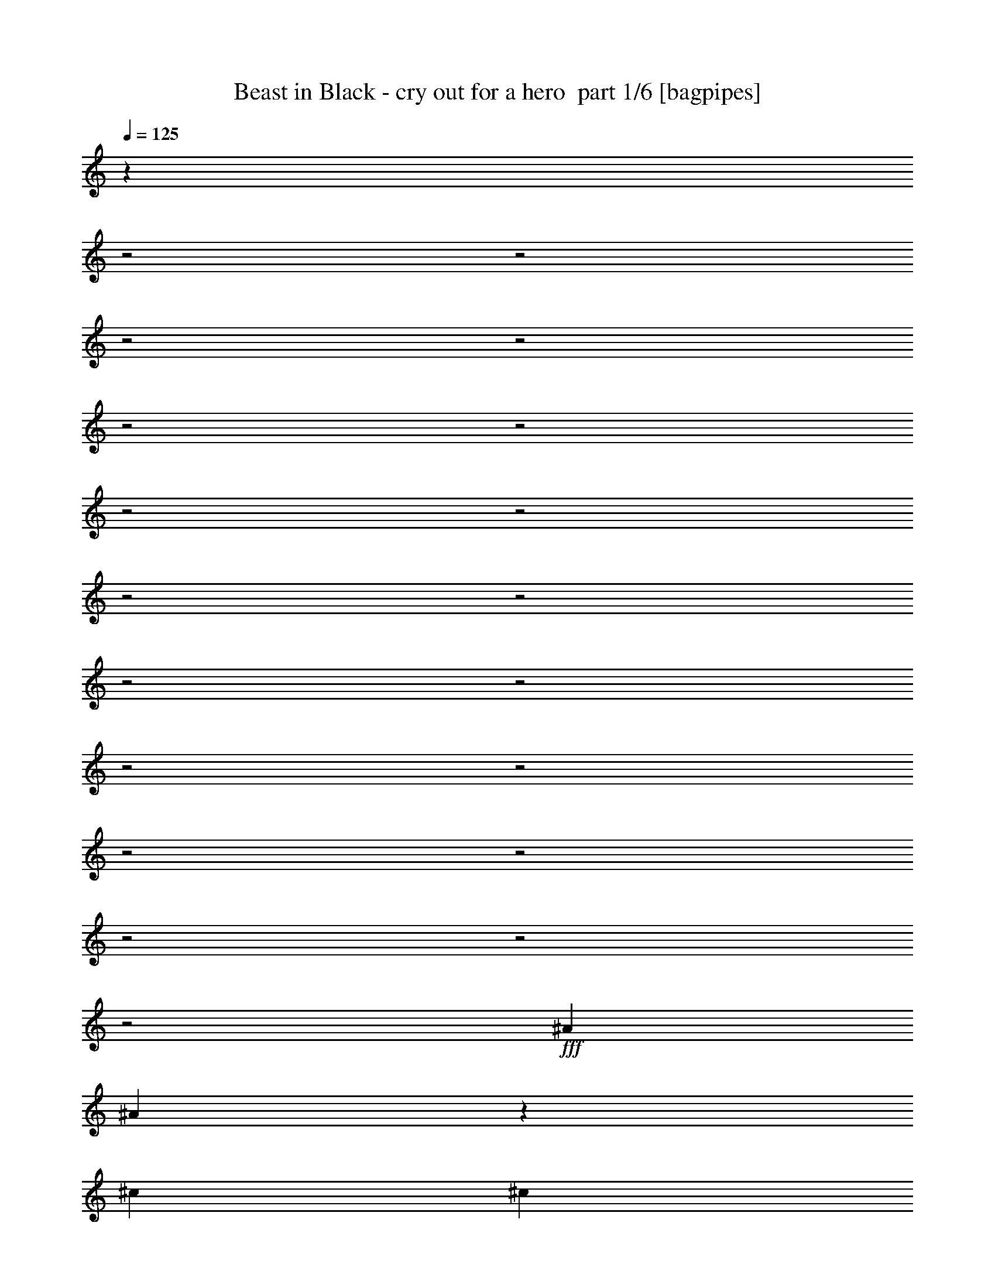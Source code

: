 % Produced with Bruzo's Transcoding Environment 2.0 alpha 
% Transcribed by Bruzo 

X:1
T: Beast in Black - cry out for a hero  part 1/6 [bagpipes]
Z: Transcribed with BruTE 60
L: 1/4
Q: 125
K: C
z23077/8000
z2/1
z2/1
z2/1
z2/1
z2/1
z2/1
z2/1
z2/1
z2/1
z2/1
z2/1
z2/1
z2/1
z2/1
z2/1
z2/1
z2/1
z2/1
z2/1
+fff+
[^A1319/4000]
[^A457/1600]
z299/800
[^c3957/4000]
[^c211/320]
[^c211/320]
[^c1319/2000]
[^c1319/4000]
[^c329/1000]
z2643/8000
[^c2357/8000]
z2919/8000
[^c2581/8000]
z1347/4000
[^c211/320]
[^A1319/4000]
[^A1319/4000]
[^A451/1600]
z151/400
[^G31/100]
z699/2000
[^A963/1000]
z6699/4000
[^c7913/8000]
[^c211/320]
[^c1319/2000]
[^c211/320]
[^c1319/4000]
[^A89/320]
z61/160
[^A49/160]
z1413/4000
[^G1087/4000]
z3101/8000
[^A7899/8000]
z5279/2000
[^c7913/8000]
[^c1319/4000]
[^c1319/4000]
[^c211/320]
[^c121/400]
z357/1000
[^c2637/8000]
[^c2507/8000]
z2769/8000
[^c2231/8000]
z761/2000
[^c1319/4000]
[^c2409/4000]
z619/1600
[^c1319/4000]
[^c2267/8000]
z47/125
[^c1319/2000]
[^A277/1000]
z3059/8000
[^A2441/8000]
z567/1600
[^G433/1600]
z311/800
[^A1039/800]
z149/64
[^A1319/2000]
[=c211/320]
[^c1319/4000]
[=c211/320]
[^G10411/8000]
z1083/1600
[^A1319/2000]
[^A211/320]
[=c1319/2000]
[^c211/320]
[=c20983/8000]
z1067/800
[^A211/320]
[=c1319/2000]
[^c7913/8000]
[=c211/320]
[^A1319/2000]
[^G1319/4000]
[^c7913/8000]
[=c211/320]
[^A1319/2000]
[^G2637/8000]
[^G1319/2000]
[^A3/5]
z5513/4000
[^G1319/2000]
[^A2599/4000]
z18541/8000
[^c1319/2000]
[^c211/320]
[^c1319/4000]
[=c227/800]
z601/1600
[^G499/1600]
z2781/8000
[^A2219/8000]
z191/500
[=c611/2000]
z177/500
[=c7913/8000]
[^A2551/1600]
z1373/1000
[^A1319/2000]
[=c211/320]
[^c7913/8000]
[=c1319/2000]
[^A211/320]
[^G1319/4000]
[^d7913/8000]
[^c1319/2000]
[=c211/320]
[^A1319/4000]
[=c211/320]
[^c2493/4000]
z10841/8000
[=c211/320]
[^c1221/2000]
z2357/1000
[^c211/320]
[^c1319/4000]
[^c2231/8000]
z761/2000
[=c307/1000]
z141/400
[^G109/400]
z619/1600
[^A481/1600]
z287/800
[=c263/800]
z1323/4000
[^c6427/4000]
z743/2000
[^c1319/4000]
[^d1319/4000]
[=c797/500]
z1537/4000
[^c1319/4000]
[=c1319/4000]
[=c7913/8000]
[^A15737/8000]
z20703/8000
z2/1
z2/1
z2/1
z2/1
z2/1
z2/1
z2/1
z2/1
z2/1
z2/1
z2/1
z2/1
z2/1
z2/1
z2/1
z2/1
z2/1
z2/1
[^A2637/8000]
[^A1319/4000]
[^c7913/8000]
[^c1319/2000]
[^c1319/4000]
[^c439/1600]
z77/200
[^c211/320]
[^c15827/8000]
[^c7913/8000]
[^A211/320]
[^A1319/2000]
[^G1319/4000]
[^A1277/1000]
z561/800
[^c1319/4000]
[^c2637/8000]
[^c3957/4000]
[^c211/320]
[^c211/320]
[^c2151/8000]
z25/64
[^c19/64]
z29/80
[^A1319/4000]
[^A1231/4000]
z2813/8000
[^G2187/8000]
z3089/8000
[^A10411/8000]
z4651/2000
[^d1319/4000]
[^d211/320]
[^d211/320]
[=f3957/4000]
[=f1147/4000]
z2981/8000
[=f2519/8000]
z2757/8000
[=f2637/8000]
[=f1303/4000]
z267/800
[=f7913/4000]
[=f313/1000]
z693/2000
[=f557/2000]
z3047/8000
[=f2453/8000]
z1411/4000
[=f1089/4000]
z1549/4000
[=f10451/4000]
z8113/8000
[^A211/320]
[=c1319/2000]
[^c2637/8000]
[=c1319/2000]
[^G10423/8000]
z1383/4000
[=F2637/8000]
[^A2597/8000]
z2679/8000
[^A2321/8000]
z1477/4000
[=c1273/4000]
z273/800
[^c227/800]
z601/1600
[^d4699/1600]
z4079/4000
[^A211/320]
[=c1319/2000]
[^c7913/8000]
[=c211/320]
[^A1319/2000]
[^G2637/8000]
[^c3957/4000]
[=c211/320]
[^A211/320]
[^G1319/4000]
[^G1319/2000]
[^A1203/2000]
z5507/4000
[^G211/320]
[^A5211/8000]
z18529/8000
[^c211/320]
[^c1319/4000]
[^c1319/2000]
[=c1141/4000]
z2993/8000
[^G2507/8000]
z173/500
[^A279/1000]
z761/2000
[=c307/1000]
z2819/8000
[=c3957/4000]
[^A12767/8000]
z2743/2000
[^A211/320]
[=c1319/2000]
[^c7913/8000]
[=c1319/2000]
[^A211/320]
[^G1319/4000]
[^d7913/8000]
[^c211/320]
[=c1319/2000]
[^A1319/4000]
[=c211/320]
[^c2499/4000]
z2707/2000
[=c1319/2000]
[^c153/250]
z18843/8000
[^c1319/2000]
[^c2637/8000]
[^c561/2000]
z379/1000
[=c617/2000]
z2807/8000
[^G2193/8000]
z3083/8000
[^A2417/8000]
z1429/4000
[=c1071/4000]
z1567/4000
[^c6433/4000]
z37/100
[^c1319/4000]
[^d2637/8000]
[=c4653/1600]
z3803/1000
z2/1
z2/1
z2/1
z2/1
z2/1
z2/1
z2/1
z2/1
z2/1
z2/1
z2/1
z2/1
z2/1
z2/1
z2/1
z2/1
z2/1
z2/1
z2/1
z2/1
z2/1
z2/1
z2/1
z2/1
z2/1
[^A211/320]
[=C1319/2000]
[^C7913/8000]
[=C211/320]
[^A1319/2000]
[^G1319/4000]
[^C7913/8000]
[=C211/320]
[^A1319/2000]
[^G2637/8000]
[^G1319/2000]
[^A5273/4000]
z33/50
[^G1319/2000]
[^A2611/2000]
z2659/1600
[^C1319/2000=F1319/2000]
[^C211/320=F211/320]
[^C1319/4000=F1319/4000]
[=C211/320^D211/320]
[=C1319/2000^G1319/2000]
[^C211/320^A211/320]
[=C1319/2000^D1319/2000]
[=C3297/2000^D3297/2000]
[^C5113/4000^A5113/4000]
z4119/4000
[^A1319/2000]
[=c211/320]
[^c7913/8000]
[=c1319/2000]
[^A211/320]
[^G1319/4000]
[^d7913/8000]
[^c1319/2000]
[=c211/320]
[^A1319/4000]
[=c211/320]
[^c327/500]
z2119/1600
[=c211/320]
[^c513/800]
z1861/800
[^c211/320]
[^c1319/4000]
[^c2477/8000]
z1399/4000
[=c1101/4000]
z1537/4000
[^G1213/4000]
z2849/8000
[^A2151/8000]
z781/2000
[=c297/1000]
z29/80
[^c131/80]
z1363/4000
[^c1319/4000]
[^d1319/4000]
[=c12999/4000]
z2827/4000
[=c1319/2000]
[=d211/320]
[^d7913/8000]
[=d1319/2000]
[=c211/320]
[^A1319/4000]
[^d7913/8000]
[=d1319/2000]
[=c211/320]
[^A1319/4000]
[^A211/320]
[=c301/500]
z11011/8000
[^A211/320]
[=c2607/4000]
z9263/4000
[^d211/320]
[^d1319/4000]
[^d2561/8000]
z1357/4000
[=d1143/4000]
z299/800
[^A251/800]
z553/1600
[=c447/1600]
z3041/8000
[=d2459/8000]
z44/125
[=f7913/8000]
[^d18271/8000]
z5469/8000
[=c211/320]
[=d1319/2000]
[^d7913/8000]
[=d211/320]
[=c1319/2000]
[^A2637/8000]
[=f3957/4000]
[^d211/320]
[=d211/320]
[=c1319/4000]
[=d1319/2000]
[^d5001/8000]
z433/320
[=d211/320]
[^d49/80]
z471/200
[^d211/320]
[^d1319/4000]
[^d2247/8000]
z3029/8000
[=d2471/8000]
z701/2000
[^A549/2000]
z3079/8000
[=c2421/8000]
z571/1600
[=d429/1600]
z313/800
[^d1287/800]
z2957/8000
[^d2637/8000]
[=f1319/4000]
[=d971/1000]
z8059/8000
[^d2637/8000]
[=d1319/4000]
[=d13189/8000]
[=c23477/8000-]
[=c2/1]
z37/16
z2/1
z2/1

X:2
T: Beast in Black - cry out for a hero  part 2/6 [flute]
Z: Transcribed with BruTE 44
L: 1/4
Q: 125
K: C
z23739/8000
+f+
[^A,1319/4000]
[^G,2637/8000]
[^A,1319/4000]
[^C1319/4000]
[=C1319/4000]
[^A,2637/8000]
[^G,1319/2000]
[^A,1319/4000]
[^A,15521/8000]
z2943/8000
[^A,2637/8000]
[^G,1319/4000]
[^A,1319/4000]
[^C2637/8000]
[=C1319/4000]
[^A,1319/4000]
[^G,211/320]
[^A,1319/4000]
[^A,7909/4000]
z1323/4000
[^A,1319/4000]
[^G,1319/4000]
[^A,2637/8000]
[^C1319/4000]
[=C1319/4000]
[^A,1319/4000]
[^G,211/320]
[^A,1319/4000]
[^A,10551/8000]
[=F2637/8000]
[^D7913/8000]
[=C1319/4000]
[=C7913/8000]
[^G,1319/4000]
[^A,5831/2000]
z3053/8000
[^A,1319/4000]
[^G,1319/4000]
[^A,1319/4000]
[^C2637/8000]
[=C1319/4000]
[^A,1319/4000]
[^G,211/320]
[^A,1319/4000]
[^A,15707/8000]
z2757/8000
[^A,1319/4000]
[^G,2637/8000]
[^A,1319/4000]
[^C1319/4000]
[=C1319/4000]
[^A,2637/8000]
[^G,1319/2000]
[^A,2637/8000]
[^A,969/500]
z2961/8000
[^A,2637/8000]
[^G,1319/4000]
[^A,1319/4000]
[^C2637/8000]
[=C1319/4000]
[^A,1319/4000]
[^G,211/320]
[^A,1319/4000]
[^A,10551/8000]
[=F1319/4000]
[^D2611/8000]
z21227/8000
z2/1
z2/1
z2/1
z2/1
z2/1
z2/1
z2/1
z2/1
z2/1
z2/1
z2/1
z2/1
z2/1
z2/1
z2/1
z2/1
z2/1
z2/1
z2/1
z2/1
z2/1
z2/1
z2/1
z2/1
z2/1
z2/1
z2/1
z2/1
z2/1
z2/1
z2/1
z2/1
z2/1
z2/1
z2/1
z2/1
z2/1
z2/1
z2/1
z2/1
z2/1
z2/1
z2/1
z2/1
z2/1
[^A,2637/8000]
[^G,1319/4000]
[^A,1319/4000]
[^C1319/4000]
[=C2637/8000]
[^A,1319/4000]
[^G,1319/2000]
[^A,2637/8000]
[^A,7767/4000]
z293/800
[^A,1319/4000]
[^G,1319/4000]
[^A,1319/4000]
[^C2637/8000]
[=C1319/4000]
[^A,1319/4000]
[^G,211/320]
[^A,1319/4000]
[^A,1533/800]
z1567/4000
[^A,1319/4000]
[^G,2637/8000]
[^A,1319/4000]
[^C1319/4000]
[=C1319/4000]
[^A,2637/8000]
[^G,1319/2000]
[^A,2637/8000]
[^A,10551/8000]
[=F1319/4000]
[^D7913/8000]
[=C1319/4000]
[=C7913/8000]
[^G,1319/4000]
[^A,2917/1000]
z3041/8000
[^A,1319/4000^c1319/4000]
[^G,1319/4000=c1319/4000]
[^A,2637/8000^c2637/8000]
[^C1319/4000=f1319/4000]
[=C1319/4000^d1319/4000]
[^A,2637/8000^c2637/8000]
[^G,1319/2000=c1319/2000]
[^A,1319/4000^c1319/4000]
[^A,15719/8000^c15719/8000]
z549/1600
[^A,2637/8000^c2637/8000]
[^G,1319/4000=c1319/4000]
[^A,1319/4000^c1319/4000]
[^C1319/4000=f1319/4000]
[=C2637/8000^d2637/8000]
[^A,1319/4000^c1319/4000]
[^G,211/320=c211/320]
[^A,1319/4000^c1319/4000]
[^A,3879/2000^c3879/2000]
z737/2000
[^A,1319/4000^c1319/4000]
[^G,1319/4000=c1319/4000]
[^A,2637/8000^c2637/8000]
[^C1319/4000=f1319/4000]
[=C1319/4000^d1319/4000]
[^A,1319/4000^c1319/4000]
[^G,211/320=c211/320]
[^A,1319/4000^c1319/4000]
[^A,10551/8000^c10551/8000]
[=F2637/8000^a2637/8000]
[^D41/125^g41/125]
z4731/2000
z2/1
z2/1
z2/1
z2/1
z2/1
z2/1
z2/1
z2/1
z2/1
z2/1
z2/1
z2/1
z2/1
z2/1
z2/1
z2/1
z2/1
z2/1
z2/1
z2/1
z2/1
z2/1
z2/1
z2/1
z2/1
z2/1
z2/1
z2/1
z2/1
z2/1
z2/1
z2/1
z2/1
z2/1
z2/1
z2/1
z2/1
z2/1
z2/1
z2/1
z2/1
z2/1
z2/1
[=C1319/8000]
[^C1319/8000]
[^D1319/8000]
[=F1319/8000]
[=G211/1600]
[^G211/1600]
[=c211/1600]
[^A211/1600]
[^G967/4000=G967/4000]
[=F1759/8000^D1759/8000]
[^C879/4000=C879/4000]
[^A,1759/8000=C1759/8000]
[^A,879/4000^G,879/4000-]
[^A,1759/8000^C1759/8000^G,1759/8000]
[=C879/4000^A,879/4000-]
[^G,1759/8000=G,1759/8000^A,1759/8000]
[=F,879/4000^D,879/4000-]
[=G,1759/8000=F,1759/8000^D,1759/8000]
[^D,879/4000^C,879/4000-]
[=C,819/4000^A,819/4000^C,819/4000]
[^G,1/8]
[=G,211/1600]
[^G,211/1600]
[^A,211/1600]
[=C,211/1600]
[^C,211/1600]
[^D,1319/8000]
[=F,1319/8000]
[^F,1319/8000]
[^G,599/4000]
[^G,1879/8000^D,1879/8000-]
[=F,1759/8000=G,1759/8000^D,1759/8000]
[^G,879/4000^A,879/4000-]
[=C211/1600^A,211/1600]
[^D211/1600]
[=F211/1600]
[=G211/1600]
[^G907/4000]
[^A1/8-]
[^G1/8^A1/8]
[=F599/2000]
[=G1879/8000^G1879/8000]
[^A819/4000=c819/4000-]
[^A1/8=c1/8]
[^G1/8]
[=G2517/8000]
[^A1319/8000]
[=c1319/8000]
[^c1319/8000]
[^d4919/2000]
z343/1000
[^A,1319/8000]
[=C1319/8000]
[^A,1319/8000]
[^G,1319/8000]
[=F,1319/8000]
[^D,1319/8000]
[=C659/4000]
[^A,1319/8000]
[^G,1319/8000]
[=F,1319/8000]
[^D1319/8000]
[=C1319/8000]
[^A,1319/8000]
[^G,659/4000]
[=F1319/8000]
[=C1319/8000]
[^A,1319/8000]
[^G,1319/8000]
[^G1319/8000]
[=F1319/8000]
[^D1319/8000]
[=C659/4000]
[^A1319/8000]
[^G1319/8000]
[=F1319/8000]
[^D1319/8000]
[^A211/320=f211/320]
[^G1319/4000^d1319/4000]
[^A211/320=f211/320]
[^G1319/4000^d1319/4000]
[=F10551/8000=d10551/8000]
[=D,2297/8000]
[=F,83/400^A,83/400-]
[=D1319/8000=F1319/8000-^A,1319/8000]
[=d659/4000^c659/4000=F659/4000]
[=c1319/8000^A1319/8000-]
[=F1319/8000=D1319/8000^A1319/8000]
[^A,1319/8000=F,1319/8000]
[=D,879/4000=F,879/4000]
[^A,1759/8000=F,1759/8000]
[=D,879/4000=F,879/4000]
[^A,1319/8000=D1319/8000]
[=F1319/8000^A1319/8000-]
[=d1/8-^A1/8]
+ppp+
[=d819/4000]
+mp+
[^A1319/4000]
+f+
[=c2637/8000]
[=c1319/8000-]
+mp+
[^d1319/8000=c1319/8000]
+f+
[=c1319/8000-]
[=F1319/8000=c1319/8000]
[^D1319/8000]
[=F659/4000]
[=c1319/8000]
+mp+
[^d1319/8000]
+f+
[=g1319/8000]
[^d1319/8000]
[=c1319/8000]
[=F1319/8000]
[^D1319/8000]
[=F659/4000]
[=c1319/8000]
[^d1319/8000]
[^a1319/8000]
+mp+
[=g1319/8000]
+f+
[^d1319/8000]
[=c1319/8000]
[^A659/4000]
[=c1319/8000]
[^d1319/8000]
[=g989/4000^a989/4000]
[^d1979/8000^a1979/8000=g1979/8000]
[^d1319/8000]
[=c659/4000]
[^A1319/8000]
[=c1319/8000]
[^d1319/8000]
[=g1319/8000]
[=c'1319/8000]
+mp+
[^g1319/8000]
+f+
[=f659/4000]
[=f1/8-=c1/8]
[=c539/4000=f539/4000]
[^G1879/8000=F1879/8000]
[=C1759/8000=F1759/8000]
[^G879/4000-]
[=F1759/8000=C1759/8000^G1759/8000]
[=F879/4000^G879/4000-]
+mp+
[=F1/8^G1/8]
+f+
[=C599/4000]
[^G,1319/8000]
[=C1319/8000]
[^G,1319/8000]
[=F,1319/8000]
[^G,659/4000]
[=F,1319/8000]
[=C,1319/8000]
[^G,1319/8000]
[=C,1319/8000]
[^G,1319/8000]
[=C,1319/8000]
[^G,7913/8000]
[^D211/320=c211/320]
[^D1319/8000=c1319/8000]
[=C1319/8000^G1319/8000]
[^A,1319/4000=G1319/4000]
[=C2637/8000^G2637/8000]
[^G,1319/4000=F1319/4000]
[^A,1319/4000=G1319/4000]
[=F,1319/4000^C1319/4000]
[^D,3297/2000=C3297/2000]
[=F,1319/4000^C1319/4000]
[=G,1319/4000^D1319/4000]
[^G,2637/8000=F2637/8000]
[=G,1319/2000^D1319/2000]
[=G,1319/8000^D1319/8000]
[=F,1319/8000^C1319/8000]
[^D,2637/8000=C2637/8000]
[=F,1319/4000^C1319/4000]
[=G,1319/4000^D1319/4000]
[^G,2637/8000=F2637/8000]
[=C1319/4000^G1319/4000]
[=G,1319/2000^D1319/2000]
[=F,659/4000=D659/4000]
[=G,1319/8000^D1319/8000]
[^G,1319/4000=F1319/4000]
[=G,1319/8000^D1319/8000]
[^G,1319/8000=F1319/8000]
[^A,2637/8000=G2637/8000]
[^G,1319/8000=F1319/8000]
[^A,1319/8000=G1319/8000]
[=C1319/4000^G1319/4000]
[^A,1319/8000=G1319/8000]
[=C1319/8000^G1319/8000]
[^D2637/8000^A2637/8000]
[=C1319/8000=G1319/8000]
[^D1319/8000^G1319/8000]
[=F1319/4000^A1319/4000]
[^D1319/8000=G1319/8000]
[=F1319/8000^G1319/8000]
[=G2637/8000^d2637/8000]
[^G1319/4000=f1319/4000]
[^A1319/4000=g1319/4000]
[^G211/320=f211/320]
[=E1319/4000=B1319/4000]
[^A1319/4000^d1319/4000]
[=B2637/8000=e2637/8000]
[=B,1319/8000=G1319/8000]
[^D1319/8000=B1319/8000]
[=E1319/8000=c1319/8000]
[^F1319/8000=d1319/8000]
[^G1319/8000=e1319/8000]
[^A659/4000^f659/4000]
[^A1319/2000^f1319/2000]
[^F1319/4000^c1319/4000]
[^A2637/8000^f2637/8000]
[^c2517/8000^a2517/8000]
[^A,47/200=G47/200=C47/200^G47/200]
[^C879/4000^A879/4000^D879/4000=c879/4000]
[=F1759/8000^c1759/8000=G1759/8000^d1759/8000]
[^G879/4000=f879/4000^A879/4000-=g879/4000-]
[=c1/8^g1/8^A1/8=g1/8]
[=c1031/1600^g1031/1600]
[^c2637/8000^a2637/8000]
[=c1319/4000^g1319/4000]
[^G1319/4000^d1319/4000]
[^D1319/4000=c1319/4000]
[^G2637/8000^d2637/8000]
[=c1319/4000^g1319/4000]
[^d1319/4000=c'1319/4000]
[^G20989/8000^d20989/8000^g20989/8000]
z29/8
z2/1
z2/1
z2/1
z2/1
z2/1
z2/1
z2/1
z2/1
z2/1
z2/1
z2/1
z2/1
z2/1
z2/1
z2/1
z2/1
z2/1
z2/1
z2/1
z2/1
z2/1
z2/1
z2/1
z2/1
z2/1
z2/1
z2/1
z2/1
z2/1
z2/1
z2/1
z2/1
z2/1
z2/1
z2/1
z2/1
z2/1
z2/1
z2/1
z2/1
z2/1
z2/1
z2/1
z2/1
z2/1
z2/1
z2/1
z2/1

X:3
T: Beast in Black - cry out for a hero  part 3/6 [horn]
Z: Transcribed with BruTE 6
L: 1/4
Q: 125
K: C
z4713/1600
z2/1
+mp+
[^F,18291/8000-^C18291/8000-^F18291/8000-]
[^F,2/1^C2/1^F2/1]
[^G,7913/8000^D7913/8000^G7913/8000]
[^A,1829/800-=F1829/800-^A1829/800-]
[^A,2/1=F2/1^A2/1]
[=F,3957/4000=C3957/4000=F3957/4000]
[^F,21101/8000^C21101/8000^F21101/8000]
[^G,10551/4000^D10551/4000^G10551/4000]
[^A,7913/8000=F7913/8000^A7913/8000]
[=C1319/2000=c1319/2000]
[^C211/320^c211/320]
[^D1319/2000^d1319/2000]
[=F487/250=f487/250]
z9/25
[^F,1829/800-^C1829/800-^F1829/800-]
[^F,2/1^C2/1^F2/1]
[^G,7913/8000^D7913/8000^G7913/8000]
[^A,10551/4000=F10551/4000^A10551/4000]
[^D7913/4000^A7913/4000^d7913/4000]
[=F1319/2000=c1319/2000=f1319/2000]
[^F,10551/4000^C10551/4000^F10551/4000]
[^G,7611/8000^D7611/8000^G7611/8000]
z1349/800
[=F1319/2000^A1319/2000]
[^A,1/8]
z819/4000
[^D2637/8000^G2637/8000]
[^A,1/8]
z819/4000
[=F1319/4000^A1319/4000]
[^A,1/8]
z1637/8000
[^D1319/4000^G1319/4000]
[^A,1/8]
z819/4000
[^D1319/4000^G1319/4000]
+pp+
[=F2637/8000^A2637/8000]
+mp+
[^A,1/8]
z819/4000
[^G2357/8000^c2357/8000]
z2919/8000
[^G211/320=c211/320]
[=F211/320^A211/320]
[^A,1/8]
z819/4000
[^D1319/4000^G1319/4000]
[^A,1/8]
z819/4000
[^D2637/8000^G2637/8000]
+pp+
[=F1319/4000^A1319/4000]
+mp+
[^A,1/8]
z819/4000
[=F1319/4000^A1319/4000]
[^A,1/8]
z1637/8000
[^A,1/8]
z819/4000
[^A,1/8]
z819/4000
[^A,1/8]
z1637/8000
[^A,1/8]
z819/4000
[^A,1/8]
z819/4000
[^A,1/8]
z819/4000
[=F211/320^A211/320]
[^A,1/8]
z819/4000
[^D2637/8000^G2637/8000]
[^A,1/8]
z819/4000
[=F1319/4000^A1319/4000]
[^A,1/8]
z819/4000
[^D2637/8000^G2637/8000]
[^A,1001/8000]
z1637/8000
[^D1319/4000^G1319/4000]
+pp+
[=F1319/4000^A1319/4000]
+mp+
[^A,1/8]
z1637/8000
[=F1319/2000^A1319/2000]
[^G211/320^c211/320]
[^A1319/2000^d1319/2000]
[^D1/8]
z1637/8000
[^G1319/4000^c1319/4000]
[^D1/8]
z819/4000
[^G1319/4000^c1319/4000]
+pp+
[^A2637/8000^d2637/8000]
+mp+
[^D1/8]
z819/4000
[^A1319/4000^d1319/4000]
[^D1/8]
z1637/8000
[^D1/8]
z819/4000
[^D1/8]
z819/4000
[^D1/8]
z819/4000
[^D1/8]
z1637/8000
[^D1/8]
z819/4000
[^D1/8]
z819/4000
[=F211/320^A211/320]
[^A,1/8]
z819/4000
[^D1319/4000^G1319/4000]
[^A,1/8]
z1637/8000
[=F1319/4000^A1319/4000]
[^A,1/8]
z819/4000
[^D1319/4000^G1319/4000]
[^A,1/8]
z1637/8000
[^D1319/4000^G1319/4000]
+pp+
[=F1319/4000^A1319/4000]
+mp+
[^A,1/8]
z1637/8000
[^G2543/8000^c2543/8000]
z2733/8000
[^G211/320=c211/320]
[=F1319/2000^A1319/2000]
[^A,1/8]
z819/4000
[^D2637/8000^G2637/8000]
[^A,1/8]
z819/4000
[^D1319/4000^G1319/4000]
+pp+
[=F2637/8000^A2637/8000]
+mp+
[^A,1/8]
z819/4000
[=F1319/4000^A1319/4000]
[^A,1/8]
z819/4000
[^A,1/8]
z1637/8000
[^A,1/8]
z819/4000
[^A,1/8]
z819/4000
[^A,1/8]
z1637/8000
[=C1319/4000=G1319/4000=c1319/4000]
[^C1319/4000^G1319/4000^c1319/4000]
[^D10551/4000^A10551/4000^d10551/4000]
[=F21101/8000=c21101/8000=f21101/8000]
[^F,10551/4000^C10551/4000^F10551/4000]
[^G,1319/2000^D1319/2000^G1319/2000]
[^G1/8]
z1637/8000
[^A1319/4000]
[^G1/8]
z819/4000
[=c1319/4000]
[^G1/8]
z1637/8000
[^c1319/4000]
[^G1/8]
z819/4000
[^d2243/8000]
z16221/8000
[^A,211/320=F211/320^A211/320]
[^A,1319/4000=F1319/4000^A1319/4000]
[^A,1319/4000=F1319/4000^A1319/4000]
[^A,2637/8000=F2637/8000^A2637/8000]
[^A,1319/4000=F1319/4000^A1319/4000]
[^A,1319/4000=F1319/4000^A1319/4000]
[^A,1319/4000=F1319/4000^A1319/4000]
[^G,211/320^D211/320^G211/320]
[^G,1319/4000^D1319/4000^G1319/4000]
[^G,1319/4000^D1319/4000^G1319/4000]
[^G,2637/8000^D2637/8000^G2637/8000]
[^G,1319/4000^D1319/4000^G1319/4000]
[^G,1319/4000^D1319/4000^G1319/4000]
[^G,2637/8000^D2637/8000^G2637/8000]
[^F,1319/2000^C1319/2000^F1319/2000]
[^F,1319/4000^C1319/4000^F1319/4000]
[^F,2637/8000^C2637/8000^F2637/8000]
[^F,1319/4000^C1319/4000^F1319/4000]
[^F,1319/4000^C1319/4000^F1319/4000]
[^F,1319/4000^C1319/4000^F1319/4000]
[^F,2637/8000^C2637/8000^F2637/8000]
[^F,1319/4000^C1319/4000^F1319/4000]
[^F,1319/4000^C1319/4000^F1319/4000]
[^F,2637/8000^C2637/8000^F2637/8000]
[^F,1319/4000^C1319/4000^F1319/4000]
[^F,1319/4000^C1319/4000^F1319/4000]
[^F,1319/4000^C1319/4000^F1319/4000]
[^G,211/320^D211/320^G211/320]
[^A,211/320=F211/320^A211/320]
[^A,1319/4000=F1319/4000^A1319/4000]
[^A,1319/4000=F1319/4000^A1319/4000]
[^A,1319/4000=F1319/4000^A1319/4000]
[^A,2637/8000=F2637/8000^A2637/8000]
[^A,1319/4000=F1319/4000^A1319/4000]
[^A,1319/4000=F1319/4000^A1319/4000]
[=F,211/320=C211/320=F211/320]
[=F,1319/4000=C1319/4000=F1319/4000]
[=F,1319/4000=C1319/4000=F1319/4000]
[=F,2637/8000=C2637/8000=F2637/8000]
[=F,1319/4000=C1319/4000=F1319/4000]
[=F,1319/4000=C1319/4000=F1319/4000]
[=F,1319/4000=C1319/4000=F1319/4000]
[^F,211/320^C211/320^F211/320]
[^F,1319/4000^C1319/4000^F1319/4000]
[^F,1319/4000^C1319/4000^F1319/4000]
[^F,2637/8000^C2637/8000^F2637/8000]
[^F,1319/4000^C1319/4000^F1319/4000]
[^F,1319/4000^C1319/4000^F1319/4000]
[^F,2637/8000^C2637/8000^F2637/8000]
[^F,1319/4000^C1319/4000^F1319/4000]
[^F,1/8^C1/8]
z819/4000
[^F,1/8^C1/8]
z819/4000
[^F,1/8^C1/8]
z1637/8000
[^F,1319/2000^C1319/2000^F1319/2000]
[^G,211/320^D211/320^G211/320]
[^A,1319/2000=F1319/2000^A1319/2000]
[^A,2637/8000=F2637/8000^A2637/8000]
[^A,1319/4000=F1319/4000^A1319/4000]
[^A,1319/4000=F1319/4000^A1319/4000]
[^A,1319/4000=F1319/4000^A1319/4000]
[^A,2637/8000=F2637/8000^A2637/8000]
[^A,1319/4000=F1319/4000^A1319/4000]
[^G,211/320^D211/320^G211/320]
[^G,1319/4000^D1319/4000^G1319/4000]
[^G,1319/4000^D1319/4000^G1319/4000]
[^G,1319/4000^D1319/4000^G1319/4000]
[^G,2637/8000^D2637/8000^G2637/8000]
[^G,1319/4000^D1319/4000^G1319/4000]
[^G,1319/4000^D1319/4000^G1319/4000]
[^F,211/320^C211/320^F211/320]
[^F,1319/4000^C1319/4000^F1319/4000]
[^F,1319/4000^C1319/4000^F1319/4000]
[^F,2637/8000^C2637/8000^F2637/8000]
[^F,1319/4000^C1319/4000^F1319/4000]
[^F,1319/4000^C1319/4000^F1319/4000]
[^F,1319/4000^C1319/4000^F1319/4000]
[^F,2637/8000^C2637/8000^F2637/8000]
[^F,1319/4000^C1319/4000^F1319/4000]
[^F,1319/4000^C1319/4000^F1319/4000]
[^F,2637/8000^C2637/8000^F2637/8000]
[^F,1319/4000^C1319/4000^F1319/4000]
[^F,1319/4000^C1319/4000^F1319/4000]
[^G,211/320^D211/320^G211/320]
[^A,1319/2000=F1319/2000^A1319/2000]
[^A,1319/4000=F1319/4000^A1319/4000]
[^A,2637/8000=F2637/8000^A2637/8000]
[^A,1319/4000=F1319/4000^A1319/4000]
[^A,1319/4000=F1319/4000^A1319/4000]
[^A,2637/8000=F2637/8000^A2637/8000]
[^A,1319/4000=F1319/4000^A1319/4000]
[=F,1319/2000=C1319/2000=F1319/2000]
[=F,2637/8000=C2637/8000=F2637/8000]
[=F,1319/4000=C1319/4000=F1319/4000]
[=F,1319/4000=C1319/4000=F1319/4000]
[=F,2637/8000=C2637/8000=F2637/8000]
[=F,1319/4000=C1319/4000=F1319/4000]
[=F,1319/4000=C1319/4000=F1319/4000]
[^F,211/320^C211/320^F211/320]
[^F,1319/4000^C1319/4000^F1319/4000]
[^F,1319/4000^C1319/4000^F1319/4000]
[^F,1319/4000^C1319/4000^F1319/4000]
[^F,2637/8000^C2637/8000^F2637/8000]
[^F,1319/4000^C1319/4000^F1319/4000]
[^F,1319/4000^C1319/4000^F1319/4000]
[^G,211/320^D211/320^G211/320]
[^G,1319/4000^D1319/4000^G1319/4000]
[^G,1319/4000^D1319/4000^G1319/4000]
[^G,2637/8000^D2637/8000^G2637/8000]
[^G,1319/4000^D1319/4000^G1319/4000]
[^G,1319/4000^D1319/4000^G1319/4000]
[^G,1319/4000^D1319/4000^G1319/4000]
[^A,211/320=F211/320^A211/320]
[^A,1/8]
z819/4000
[^A,1/8=F1/8]
z1637/8000
[^A,1/8]
z819/4000
[^A,1/8]
z819/4000
[^A,1/8=F1/8]
z819/4000
[^A,1/8]
z1637/8000
[^A,2549/8000=F2549/8000^A2549/8000]
z18553/8000
[^F,18291/8000-^C18291/8000-^F18291/8000-]
[^F,2/1^C2/1^F2/1]
[^G,7913/8000^D7913/8000^G7913/8000]
[^A,1829/800-=F1829/800-^A1829/800-]
[^A,2/1=F2/1^A2/1]
[=F,7913/8000=C7913/8000=F7913/8000]
[^F,10551/4000^C10551/4000^F10551/4000]
[^G,10551/4000^D10551/4000^G10551/4000]
[^A,7913/8000=F7913/8000^A7913/8000]
[=C211/320=c211/320]
[^C1319/2000^c1319/2000]
[^D211/320^d211/320]
[=F15597/8000=f15597/8000]
z2867/8000
[^F,18291/8000-^C18291/8000-^F18291/8000-]
[^F,2/1^C2/1^F2/1]
[^G,7913/8000^D7913/8000^G7913/8000]
[^A,10551/4000=F10551/4000^A10551/4000]
[^D7913/4000^A7913/4000^d7913/4000]
[=F1319/2000=c1319/2000=f1319/2000]
[^F,21101/8000^C21101/8000^F21101/8000]
[^G,953/1000^D953/1000^G953/1000]
z6739/4000
[=F1319/2000^A1319/2000]
[^A,1/8]
z1637/8000
[^D1319/4000^G1319/4000]
[^A,1/8]
z819/4000
[=F1319/4000^A1319/4000]
[^A,1/8]
z1637/8000
[^D1319/4000^G1319/4000]
[^A,1/8]
z819/4000
[^D2637/8000^G2637/8000]
+pp+
[=F1319/4000^A1319/4000]
+mp+
[^A,1/8]
z819/4000
[^G2369/8000^c2369/8000]
z1453/4000
[^G1319/2000=c1319/2000]
[=F211/320^A211/320]
[^A,1/8]
z819/4000
[^D1319/4000^G1319/4000]
[^A,1/8]
z1637/8000
[^D1319/4000^G1319/4000]
+pp+
[=F1319/4000^A1319/4000]
+mp+
[^A,1/8]
z819/4000
[=F2637/8000^A2637/8000]
[^A,1/8]
z819/4000
[^A,1/8]
z819/4000
[^A,1/8]
z1637/8000
[^A,1/8]
z819/4000
[^A,1/8]
z819/4000
[^A,1/8]
z819/4000
[^A,1/8]
z1637/8000
[=F1319/2000^A1319/2000]
[^A,1/8]
z819/4000
[^D2637/8000^G2637/8000]
[^A,1/8]
z819/4000
[=F1319/4000^A1319/4000]
[^A,1/8]
z1637/8000
[^D1319/4000^G1319/4000]
[^A,1/8]
z819/4000
[^D1319/4000^G1319/4000]
+pp+
[=F2637/8000^A2637/8000]
+mp+
[^A,1/8]
z819/4000
[=F211/320^A211/320]
[^G1319/2000^c1319/2000]
[^A211/320^d211/320]
[^D1/8]
z819/4000
[^G1319/4000^c1319/4000]
[^D1/8]
z819/4000
[^G2637/8000^c2637/8000]
+pp+
[^A1319/4000^d1319/4000]
+mp+
[^D1/8]
z819/4000
[^A2637/8000^d2637/8000]
[^D1/8]
z819/4000
[^D1/8]
z819/4000
[^D1/8]
z819/4000
[^D1/8]
z1637/8000
[^D1/8]
z819/4000
[^D1/8]
z819/4000
[^D1/8]
z1637/8000
[=F1319/2000^A1319/2000]
[^A,1/8]
z819/4000
[^D2637/8000^G2637/8000]
[^A,1/8]
z819/4000
[=F1319/4000^A1319/4000]
[^A,1/8]
z819/4000
[^D2637/8000^G2637/8000]
[^A,1/8]
z819/4000
[^D1319/4000^G1319/4000]
+pp+
[=F2637/8000^A2637/8000]
+mp+
[^A,1/8]
z819/4000
[^G511/1600^c511/1600]
z2721/8000
[^G211/320=c211/320]
[=F1319/2000^A1319/2000]
[^A,1/8]
z1637/8000
[^D1319/4000^G1319/4000]
[^A,1/8]
z819/4000
[^D2637/8000^G2637/8000]
+pp+
[=F1319/4000^A1319/4000]
+mp+
[^A,1/8]
z819/4000
[=F1319/4000^A1319/4000]
[^A,1/8]
z1637/8000
[^A,1/8]
z819/4000
[^A,1/8]
z819/4000
[^A,1/8]
z1637/8000
[^A,1/8]
z819/4000
[=C1319/4000=G1319/4000=c1319/4000]
[^C1319/4000^G1319/4000^c1319/4000]
[^D21101/8000^A21101/8000^d21101/8000]
[=F10551/4000=c10551/4000=f10551/4000]
[^F,10551/4000^C10551/4000^F10551/4000]
[^G,211/320^D211/320^G211/320]
[^G1/8]
z819/4000
[^A1319/4000]
[^G1/8]
z819/4000
[=c2637/8000]
[^G1/8]
z819/4000
[^c1319/4000]
[^G1/8]
z819/4000
[^d451/1600]
z16209/8000
[^A,211/320=F211/320^A211/320]
[^A,1319/4000=F1319/4000^A1319/4000]
[^A,1319/4000=F1319/4000^A1319/4000]
[^A,2637/8000=F2637/8000^A2637/8000]
[^A,1319/4000=F1319/4000^A1319/4000]
[^A,1319/4000=F1319/4000^A1319/4000]
[^A,2637/8000=F2637/8000^A2637/8000]
[^G,1319/2000^D1319/2000^G1319/2000]
[^G,1319/4000^D1319/4000^G1319/4000]
[^G,2637/8000^D2637/8000^G2637/8000]
[^G,1319/4000^D1319/4000^G1319/4000]
[^G,1319/4000^D1319/4000^G1319/4000]
[^G,2637/8000^D2637/8000^G2637/8000]
[^G,1319/4000^D1319/4000^G1319/4000]
[^F,1319/2000^C1319/2000^F1319/2000]
[^F,2637/8000^C2637/8000^F2637/8000]
[^F,1319/4000^C1319/4000^F1319/4000]
[^F,1319/4000^C1319/4000^F1319/4000]
[^F,1319/4000^C1319/4000^F1319/4000]
[^F,2637/8000^C2637/8000^F2637/8000]
[^F,1319/4000^C1319/4000^F1319/4000]
[^F,1319/4000^C1319/4000^F1319/4000]
[^F,2637/8000^C2637/8000^F2637/8000]
[^F,1319/4000^C1319/4000^F1319/4000]
[^F,1319/4000^C1319/4000^F1319/4000]
[^F,1319/4000^C1319/4000^F1319/4000]
[^F,2637/8000^C2637/8000^F2637/8000]
[^G,1319/2000^D1319/2000^G1319/2000]
[^A,211/320=F211/320^A211/320]
[^A,1319/4000=F1319/4000^A1319/4000]
[^A,1319/4000=F1319/4000^A1319/4000]
[^A,2637/8000=F2637/8000^A2637/8000]
[^A,1319/4000=F1319/4000^A1319/4000]
[^A,1319/4000=F1319/4000^A1319/4000]
[^A,1319/4000=F1319/4000^A1319/4000]
[=F,211/320=C211/320=F211/320]
[=F,1319/4000=C1319/4000=F1319/4000]
[=F,2637/8000=C2637/8000=F2637/8000]
[=F,1319/4000=C1319/4000=F1319/4000]
[=F,1319/4000=C1319/4000=F1319/4000]
[=F,1319/4000=C1319/4000=F1319/4000]
[=F,2637/8000=C2637/8000=F2637/8000]
[^F,1319/2000^C1319/2000^F1319/2000]
[^F,1319/4000^C1319/4000^F1319/4000]
[^F,2637/8000^C2637/8000^F2637/8000]
[^F,1319/4000^C1319/4000^F1319/4000]
[^F,1319/4000^C1319/4000^F1319/4000]
[^F,2637/8000^C2637/8000^F2637/8000]
[^F,1319/4000^C1319/4000^F1319/4000]
[^F,1319/4000^C1319/4000^F1319/4000]
[^F,1/8^C1/8]
z819/4000
[^F,1/8^C1/8]
z1637/8000
[^F,1/8^C1/8]
z819/4000
[^F,211/320^C211/320^F211/320]
[^G,1319/2000^D1319/2000^G1319/2000]
[^A,211/320=F211/320^A211/320]
[^A,1319/4000=F1319/4000^A1319/4000]
[^A,1319/4000=F1319/4000^A1319/4000]
[^A,1319/4000=F1319/4000^A1319/4000]
[^A,2637/8000=F2637/8000^A2637/8000]
[^A,1319/4000=F1319/4000^A1319/4000]
[^A,1319/4000=F1319/4000^A1319/4000]
[^G,211/320^D211/320^G211/320]
[^G,1319/4000^D1319/4000^G1319/4000]
[^G,1319/4000^D1319/4000^G1319/4000]
[^G,2637/8000^D2637/8000^G2637/8000]
[^G,1319/4000^D1319/4000^G1319/4000]
[^G,1319/4000^D1319/4000^G1319/4000]
[^G,1319/4000^D1319/4000^G1319/4000]
[^F,211/320^C211/320^F211/320]
[^F,1319/4000^C1319/4000^F1319/4000]
[^F,2637/8000^C2637/8000^F2637/8000]
[^F,1319/4000^C1319/4000^F1319/4000]
[^F,1319/4000^C1319/4000^F1319/4000]
[^F,1319/4000^C1319/4000^F1319/4000]
[^F,2637/8000^C2637/8000^F2637/8000]
[^F,1319/4000^C1319/4000^F1319/4000]
[^F,1319/4000^C1319/4000^F1319/4000]
[^F,2637/8000^C2637/8000^F2637/8000]
[^F,1319/4000^C1319/4000^F1319/4000]
[^F,1319/4000^C1319/4000^F1319/4000]
[^F,1319/4000^C1319/4000^F1319/4000]
[^G,211/320^D211/320^G211/320]
[^A,1319/2000=F1319/2000^A1319/2000]
[^A,2637/8000=F2637/8000^A2637/8000]
[^A,1319/4000=F1319/4000^A1319/4000]
[^A,1319/4000=F1319/4000^A1319/4000]
[^A,2637/8000=F2637/8000^A2637/8000]
[^A,1319/4000=F1319/4000^A1319/4000]
[^A,1319/4000=F1319/4000^A1319/4000]
[=F,211/320=C211/320=F211/320]
[=F,1319/4000=C1319/4000=F1319/4000]
[=F,1319/4000=C1319/4000=F1319/4000]
[=F,1319/4000=C1319/4000=F1319/4000]
[=F,2637/8000=C2637/8000=F2637/8000]
[=F,1319/4000=C1319/4000=F1319/4000]
[=F,1319/4000=C1319/4000=F1319/4000]
[^F,211/320^C211/320^F211/320]
[^F,1319/4000^C1319/4000^F1319/4000]
[^F,1319/4000^C1319/4000^F1319/4000]
[^F,2637/8000^C2637/8000^F2637/8000]
[^F,1319/4000^C1319/4000^F1319/4000]
[^F,1319/4000^C1319/4000^F1319/4000]
[^F,2637/8000^C2637/8000^F2637/8000]
[^G,1319/2000^D1319/2000^G1319/2000]
[^G,1319/4000^D1319/4000^G1319/4000]
[^G,2637/8000^D2637/8000^G2637/8000]
[^G,1319/4000^D1319/4000^G1319/4000]
[^G,1319/4000^D1319/4000^G1319/4000]
[^G,1319/4000^D1319/4000^G1319/4000]
[^G,2637/8000^D2637/8000^G2637/8000]
[=F,1319/2000=C1319/2000=F1319/2000]
[=F,1/8]
z1637/8000
[^A,1319/4000^D1319/4000]
[=F,1/8]
z819/4000
[=C1319/4000=F1319/4000]
[=F,1/8]
z1637/8000
[^A,1319/4000^D1319/4000]
[=F,1/8]
z819/4000
[^A,2637/8000^D2637/8000]
+pp+
[=C1319/4000=F1319/4000]
+mp+
[=F,1/8]
z819/4000
[^D251/800^G251/800]
z553/1600
[^D1319/2000=G1319/2000]
[=C211/320=F211/320]
[=F,1/8]
z819/4000
[^A,1319/4000^D1319/4000]
[=F,1/8]
z1637/8000
[^A,1319/4000^D1319/4000]
+pp+
[=C1319/4000=F1319/4000]
+mp+
[=F,1/8]
z819/4000
[=C2637/8000=F2637/8000]
[=F,1/8]
z819/4000
[=F,1/8]
z819/4000
[=F,1/8]
z819/4000
[=F,1/8]
z1637/8000
[=F,1/8]
z819/4000
[=F,1/8]
z819/4000
[=F,1/8]
z1637/8000
[=C1319/2000=F1319/2000]
[=F,1/8]
z819/4000
[^A,2637/8000^D2637/8000]
[=F,1/8]
z819/4000
[=C1319/4000=F1319/4000]
[=F,1/8]
z1637/8000
[^A,1319/4000^D1319/4000]
[=F,1/8]
z819/4000
[^A,1319/4000^D1319/4000]
+pp+
[=C2637/8000=F2637/8000]
+mp+
[=F,1/8]
z819/4000
[=C2603/8000=F2603/8000]
z2673/8000
[^D211/320^G211/320]
[=F211/320^A211/320]
[^A,1/8]
z819/4000
[^D1319/4000^G1319/4000]
[^A,1/8]
z819/4000
[^D2637/8000^G2637/8000]
+pp+
[=F1319/4000^A1319/4000]
+mp+
[^A,1/8]
z819/4000
[=F1319/4000^A1319/4000]
[^A,1/8]
z1637/8000
[^A,1/8]
z819/4000
[^A,1/8]
z819/4000
[^A,1/8]
z1637/8000
[^A,1/8]
z819/4000
[^D,1319/2000^A,1319/2000^D1319/2000]
[=F,211/320=C211/320=F211/320]
[=F,1/8]
z819/4000
[^A,2637/8000^D2637/8000]
[=F,1/8]
z819/4000
[=C1319/4000=F1319/4000]
[=F,1/8]
z819/4000
[^A,2637/8000^D2637/8000]
[=F,1/8]
z819/4000
[^A,1319/4000^D1319/4000]
+pp+
[=C1319/4000=F1319/4000]
+mp+
[=F,1/8]
z1637/8000
[^D549/2000^G549/2000]
z77/200
[^D211/320=G211/320]
[=C1319/2000=F1319/2000]
[=F,1/8]
z1637/8000
[^A,1319/4000^D1319/4000]
[=F,1/8]
z819/4000
[^A,1319/4000^D1319/4000]
+pp+
[=C2637/8000=F2637/8000]
+mp+
[=F,1/8]
z819/4000
[=C1319/4000=F1319/4000]
[=F,1/8]
z1637/8000
[=F,1/8]
z819/4000
[=F,1/8]
z819/4000
[=F,1/8]
z819/4000
[=F,1/8]
z1637/8000
[=G,1319/4000=D1319/4000=G1319/4000]
[^G,1319/4000^D1319/4000^G1319/4000]
[^A,10551/4000=F10551/4000^A10551/4000]
[=C21101/8000=G21101/8000=c21101/8000]
[^C10551/4000^G10551/4000^c10551/4000]
[^D,6551/2000-^A,6551/2000-^D6551/2000-]
[^D,2/1^A,2/1^D2/1]
[=E,21101/8000=B,21101/8000=E21101/8000]
[^F,10551/4000^C10551/4000^F10551/4000]
[^G,1319/2000^D1319/2000^G1319/2000]
[^G,1/8]
z1637/8000
[^G,1/8]
z819/4000
[^G,1/8]
z819/4000
[^G,1/8]
z819/4000
[^G,1/8]
z1637/8000
[^G,1/8]
z819/4000
[^G,1/8]
z819/4000
[^G,4989/8000^D4989/8000^G4989/8000]
z793/320
z2/1
z2/1
z2/1
z2/1
z2/1
z2/1
z2/1
z2/1
z2/1
[^F,1/8]
z819/4000
[^F,1/8]
z819/4000
[^F,1/8]
z1637/8000
[^F,1319/2000^C1319/2000^F1319/2000]
[^G,211/320^D211/320^G211/320]
[^A,1319/2000=F1319/2000^A1319/2000]
[^A,2637/8000=F2637/8000^A2637/8000]
[^A,1319/4000=F1319/4000^A1319/4000]
[^A,1319/4000=F1319/4000^A1319/4000]
[^A,1319/4000=F1319/4000^A1319/4000]
[^A,2637/8000=F2637/8000^A2637/8000]
[^A,1319/4000=F1319/4000^A1319/4000]
[^G,211/320^D211/320^G211/320]
[^G,1319/4000^D1319/4000^G1319/4000]
[^G,1319/4000^D1319/4000^G1319/4000]
[^G,1319/4000^D1319/4000^G1319/4000]
[^G,2637/8000^D2637/8000^G2637/8000]
[^G,1319/4000^D1319/4000^G1319/4000]
[^G,1319/4000^D1319/4000^G1319/4000]
[^F,211/320^C211/320^F211/320]
[^F,1319/4000^C1319/4000^F1319/4000]
[^F,1319/4000^C1319/4000^F1319/4000]
[^F,2637/8000^C2637/8000^F2637/8000]
[^F,1319/4000^C1319/4000^F1319/4000]
[^F,1319/4000^C1319/4000^F1319/4000]
[^F,1319/4000^C1319/4000^F1319/4000]
[^F,2637/8000^C2637/8000^F2637/8000]
[^F,1319/4000^C1319/4000^F1319/4000]
[^F,1319/4000^C1319/4000^F1319/4000]
[^F,2637/8000^C2637/8000^F2637/8000]
[^F,1319/4000^C1319/4000^F1319/4000]
[^F,1319/4000^C1319/4000^F1319/4000]
[^G,211/320^D211/320^G211/320]
[^A,1319/2000=F1319/2000^A1319/2000]
[^A,1319/4000=F1319/4000^A1319/4000]
[^A,2637/8000=F2637/8000^A2637/8000]
[^A,1319/4000=F1319/4000^A1319/4000]
[^A,1319/4000=F1319/4000^A1319/4000]
[^A,2637/8000=F2637/8000^A2637/8000]
[^A,1319/4000=F1319/4000^A1319/4000]
[=F,1319/2000=C1319/2000=F1319/2000]
[=F,2637/8000=C2637/8000=F2637/8000]
[=F,1319/4000=C1319/4000=F1319/4000]
[=F,1319/4000=C1319/4000=F1319/4000]
[=F,2637/8000=C2637/8000=F2637/8000]
[=F,1319/4000=C1319/4000=F1319/4000]
[=F,1319/4000=C1319/4000=F1319/4000]
[^F,211/320^C211/320^F211/320]
[^F,1319/4000^C1319/4000^F1319/4000]
[^F,1319/4000^C1319/4000^F1319/4000]
[^F,1319/4000^C1319/4000^F1319/4000]
[^F,2637/8000^C2637/8000^F2637/8000]
[^F,1319/4000^C1319/4000^F1319/4000]
[^F,1319/4000^C1319/4000^F1319/4000]
[^G,211/320^D211/320^G211/320]
[^G,1319/4000^D1319/4000^G1319/4000]
[^G,1319/4000^D1319/4000^G1319/4000]
[^G,2637/8000^D2637/8000^G2637/8000]
[^G,1319/4000^D1319/4000^G1319/4000]
[^G,1319/4000^D1319/4000^G1319/4000]
[^G,1319/4000^D1319/4000^G1319/4000]
[^G,2637/8000^D2637/8000^G2637/8000]
[^G,1319/4000^D1319/4000^G1319/4000]
[^G,1319/4000^D1319/4000^G1319/4000]
[^G,2637/8000^D2637/8000^G2637/8000]
[^G,1319/4000^D1319/4000^G1319/4000]
[^G,1319/4000^D1319/4000^G1319/4000]
[^G,1319/4000^D1319/4000^G1319/4000]
[^G,2637/8000^D2637/8000^G2637/8000]
[=C1319/2000=G1319/2000=c1319/2000]
[=C2637/8000=G2637/8000=c2637/8000]
[=C1319/4000=G1319/4000=c1319/4000]
[=C1319/4000=G1319/4000=c1319/4000]
[=C1319/4000=G1319/4000=c1319/4000]
[=C2637/8000=G2637/8000=c2637/8000]
[=C1319/4000=G1319/4000=c1319/4000]
[^A,1319/2000=F1319/2000^A1319/2000]
[^A,2637/8000=F2637/8000^A2637/8000]
[^A,1319/4000=F1319/4000^A1319/4000]
[^A,1319/4000=F1319/4000^A1319/4000]
[^A,2637/8000=F2637/8000^A2637/8000]
[^A,1319/4000=F1319/4000^A1319/4000]
[^A,1319/4000=F1319/4000^A1319/4000]
[^G,211/320^D211/320^G211/320]
[^G,1319/4000^D1319/4000^G1319/4000]
[^G,1319/4000^D1319/4000^G1319/4000]
[^G,1319/4000^D1319/4000^G1319/4000]
[^G,2637/8000^D2637/8000^G2637/8000]
[^G,1319/4000^D1319/4000^G1319/4000]
[^G,1319/4000^D1319/4000^G1319/4000]
[^G,2637/8000^D2637/8000^G2637/8000]
[^G,1319/4000^D1319/4000^G1319/4000]
[^G,1319/4000^D1319/4000^G1319/4000]
[^G,1319/4000^D1319/4000^G1319/4000]
[^G,2637/8000^D2637/8000^G2637/8000]
[^G,1319/4000^D1319/4000^G1319/4000]
[^A,211/320=F211/320^A211/320]
[=C1319/2000=G1319/2000=c1319/2000]
[=C1319/4000=G1319/4000=c1319/4000]
[=C2637/8000=G2637/8000=c2637/8000]
[=C1319/4000=G1319/4000=c1319/4000]
[=C1319/4000=G1319/4000=c1319/4000]
[=C1319/4000=G1319/4000=c1319/4000]
[=C2637/8000=G2637/8000=c2637/8000]
[=G,1319/2000=D1319/2000=G1319/2000]
[=G,2637/8000=D2637/8000=G2637/8000]
[=G,1319/4000=D1319/4000=G1319/4000]
[=G,1319/4000=D1319/4000=G1319/4000]
[=G,1319/4000=D1319/4000=G1319/4000]
[=G,2637/8000=D2637/8000=G2637/8000]
[=G,1319/4000=D1319/4000=G1319/4000]
[^G,211/320^D211/320^G211/320]
[^G,1319/4000^D1319/4000^G1319/4000]
[^G,1319/4000^D1319/4000^G1319/4000]
[^G,1319/4000^D1319/4000^G1319/4000]
[^G,2637/8000^D2637/8000^G2637/8000]
[^G,1319/4000^D1319/4000^G1319/4000]
[^G,1319/4000^D1319/4000^G1319/4000]
[^G,1319/4000^D1319/4000^G1319/4000]
[^G,1/8]
z1637/8000
[^G,1/8]
z819/4000
[^G,1/8]
z819/4000
[^G,211/320^D211/320^G211/320]
[^A,1319/2000=F1319/2000^A1319/2000]
[=C211/320=G211/320=c211/320]
[=C1319/4000=G1319/4000=c1319/4000]
[=C1319/4000=G1319/4000=c1319/4000]
[=C2637/8000=G2637/8000=c2637/8000]
[=C1319/4000=G1319/4000=c1319/4000]
[=C1319/4000=G1319/4000=c1319/4000]
[=C2637/8000=G2637/8000=c2637/8000]
[^A,1319/2000=F1319/2000^A1319/2000]
[^A,1319/4000=F1319/4000^A1319/4000]
[^A,2637/8000=F2637/8000^A2637/8000]
[^A,1319/4000=F1319/4000^A1319/4000]
[^A,1319/4000=F1319/4000^A1319/4000]
[^A,2637/8000=F2637/8000^A2637/8000]
[^A,1319/4000=F1319/4000^A1319/4000]
[^G,1319/2000^D1319/2000^G1319/2000]
[^G,2637/8000^D2637/8000^G2637/8000]
[^G,1319/4000^D1319/4000^G1319/4000]
[^G,1319/4000^D1319/4000^G1319/4000]
[^G,1319/4000^D1319/4000^G1319/4000]
[^G,2637/8000^D2637/8000^G2637/8000]
[^G,1319/4000^D1319/4000^G1319/4000]
[^G,1319/4000^D1319/4000^G1319/4000]
[^G,2637/8000^D2637/8000^G2637/8000]
[^G,1319/4000^D1319/4000^G1319/4000]
[^G,1319/4000^D1319/4000^G1319/4000]
[^G,1319/4000^D1319/4000^G1319/4000]
[^G,2637/8000^D2637/8000^G2637/8000]
[^A,1319/2000=F1319/2000^A1319/2000]
[=C211/320=G211/320=c211/320]
[=C1319/4000=G1319/4000=c1319/4000]
[=C1319/4000=G1319/4000=c1319/4000]
[=C2637/8000=G2637/8000=c2637/8000]
[=C1319/4000=G1319/4000=c1319/4000]
[=C1319/4000=G1319/4000=c1319/4000]
[=C1319/4000=G1319/4000=c1319/4000]
[=G,211/320=D211/320=G211/320]
[=G,1319/4000=D1319/4000=G1319/4000]
[=G,2637/8000=D2637/8000=G2637/8000]
[=G,1319/4000=D1319/4000=G1319/4000]
[=G,1319/4000=D1319/4000=G1319/4000]
[=G,1319/4000=D1319/4000=G1319/4000]
[=G,2637/8000=D2637/8000=G2637/8000]
[^G,1319/2000^D1319/2000^G1319/2000]
[^G,1319/4000^D1319/4000^G1319/4000]
[^G,2637/8000^D2637/8000^G2637/8000]
[^G,1319/4000^D1319/4000^G1319/4000]
[^G,1319/4000^D1319/4000^G1319/4000]
[^G,2637/8000^D2637/8000^G2637/8000]
[^G,1319/4000^D1319/4000^G1319/4000]
[^A,971/1000=F971/1000^A971/1000]
z6667/4000
[=G211/320=c211/320]
[=C1/8]
z819/4000
[=F1319/4000^A1319/4000]
[=C1/8]
z819/4000
[=G2637/8000=c2637/8000]
[=C1/8]
z819/4000
[=F1319/4000^A1319/4000]
[=C1/8]
z1637/8000
[=F1319/4000^A1319/4000]
+pp+
[=G1319/4000=c1319/4000]
+mp+
[=C1/8]
z819/4000
[^A211/320^d211/320]
[^A1319/2000=d1319/2000]
[=C3731/4000=G3731/4000=c3731/4000]
z43/16
z2/1
z2/1

X:4
T: Beast in Black - cry out for a hero  part 4/6 [lute]
Z: Transcribed with BruTE 115
L: 1/4
Q: 125
K: C
z4713/1600
z2/1
+mp+
[^F,18291/8000-^C18291/8000-^F18291/8000-]
[^F,2/1^C2/1^F2/1]
[^G,7913/8000^D7913/8000^G7913/8000]
[^A,1829/800-=F1829/800-^A1829/800-]
[^A,2/1=F2/1^A2/1]
[=F,3957/4000=C3957/4000=F3957/4000]
[^F,21101/8000^C21101/8000^F21101/8000]
[^G,10551/4000^D10551/4000^G10551/4000]
[^A,5831/2000=F5831/2000^A5831/2000]
z59/25
[^F,1829/800-^C1829/800-^F1829/800-]
[^F,2/1^C2/1^F2/1]
[^G,7913/8000^D7913/8000^G7913/8000]
[^A,10551/4000=F10551/4000^A10551/4000]
[^D7913/4000^A7913/4000^d7913/4000]
[=F1319/2000=c1319/2000=f1319/2000]
[^F,10551/4000^C10551/4000^F10551/4000]
[^G,7611/8000^D7611/8000^G7611/8000]
z1349/800
[=F1319/2000^A1319/2000]
[^A,1/8]
z819/4000
[^D2637/8000^G2637/8000]
[^A,1/8]
z819/4000
[=F1319/4000^A1319/4000]
[^A,1/8]
z1637/8000
[^D1319/4000^G1319/4000]
[^A,1/8]
z819/4000
[^D1319/4000^G1319/4000]
+pp+
[=F2637/8000^A2637/8000]
+mp+
[^A,1/8]
z819/4000
[^G2357/8000^c2357/8000]
z2919/8000
[^G211/320=c211/320]
[=F211/320^A211/320]
[^A,1/8]
z819/4000
[^D1319/4000^G1319/4000]
[^A,1/8]
z819/4000
[^D2637/8000^G2637/8000]
+pp+
[=F1319/4000^A1319/4000]
+mp+
[^A,1/8]
z819/4000
[=F1319/4000^A1319/4000]
[^A,1/8]
z1637/8000
[^A,1/8]
z819/4000
[^A,1/8]
z819/4000
[^A,1/8]
z1637/8000
[^A,1/8]
z819/4000
[^A,1/8]
z819/4000
[^A,1/8]
z819/4000
[=F211/320^A211/320]
[^A,1/8]
z819/4000
[^D2637/8000^G2637/8000]
[^A,1/8]
z819/4000
[=F1319/4000^A1319/4000]
[^A,1/8]
z819/4000
[^D2637/8000^G2637/8000]
[^A,1001/8000]
z1637/8000
[^D1319/4000^G1319/4000]
+pp+
[=F1319/4000^A1319/4000]
+mp+
[^A,1/8]
z1637/8000
[=F1319/2000^A1319/2000]
[^G211/320^c211/320]
[^A1319/2000^d1319/2000]
[^D1/8]
z1637/8000
[^G1319/4000^c1319/4000]
[^D1/8]
z819/4000
[^G1319/4000^c1319/4000]
+pp+
[^A2637/8000^d2637/8000]
+mp+
[^D1/8]
z819/4000
[^A1319/4000^d1319/4000]
[^D1/8]
z1637/8000
[^D1/8]
z819/4000
[^D1/8]
z819/4000
[^D1/8]
z819/4000
[^D1/8]
z1637/8000
[^D1/8]
z819/4000
[^D1/8]
z819/4000
[=F211/320^A211/320]
[^A,1/8]
z819/4000
[^D1319/4000^G1319/4000]
[^A,1/8]
z1637/8000
[=F1319/4000^A1319/4000]
[^A,1/8]
z819/4000
[^D1319/4000^G1319/4000]
[^A,1/8]
z1637/8000
[^D1319/4000^G1319/4000]
+pp+
[=F1319/4000^A1319/4000]
+mp+
[^A,1/8]
z1637/8000
[^G2543/8000^c2543/8000]
z2733/8000
[^G211/320=c211/320]
[=F1319/2000^A1319/2000]
[^A,1/8]
z819/4000
[^D2637/8000^G2637/8000]
[^A,1/8]
z819/4000
[^D1319/4000^G1319/4000]
+pp+
[=F2637/8000^A2637/8000]
+mp+
[^A,1/8]
z819/4000
[=F1319/4000^A1319/4000]
[^A,1/8]
z819/4000
[^A,1/8]
z1637/8000
[^A,1/8]
z819/4000
[^A,1/8]
z819/4000
[^A,1/8]
z1637/8000
[=C1319/4000=G1319/4000=c1319/4000]
[^C1319/4000^G1319/4000^c1319/4000]
[^D10551/4000^A10551/4000^d10551/4000]
[=F21101/8000=c21101/8000=f21101/8000]
[^F,10551/4000^C10551/4000^F10551/4000]
[^G,1319/2000^D1319/2000^G1319/2000]
[^G,1/8]
z1637/8000
[^A,1319/4000]
[^G,1/8]
z819/4000
[=C1319/4000]
[^G,1/8]
z1637/8000
[^C1319/4000]
[^G,1/8]
z819/4000
[^D2243/8000]
z16221/8000
[^A,211/320=F211/320^A211/320]
[^A,1319/4000=F1319/4000^A1319/4000]
[^A,1319/4000=F1319/4000^A1319/4000]
[^A,2637/8000=F2637/8000^A2637/8000]
[^A,1319/4000=F1319/4000^A1319/4000]
[^A,1319/4000=F1319/4000^A1319/4000]
[^A,1319/4000=F1319/4000^A1319/4000]
[^G,211/320^D211/320^G211/320]
[^G,1319/4000^D1319/4000^G1319/4000]
[^G,1319/4000^D1319/4000^G1319/4000]
[^G,2637/8000^D2637/8000^G2637/8000]
[^G,1319/4000^D1319/4000^G1319/4000]
[^G,1319/4000^D1319/4000^G1319/4000]
[^G,2637/8000^D2637/8000^G2637/8000]
[^F,1319/2000^C1319/2000^F1319/2000]
[^F,1319/4000^C1319/4000^F1319/4000]
[^F,2637/8000^C2637/8000^F2637/8000]
[^F,1319/4000^C1319/4000^F1319/4000]
[^F,1319/4000^C1319/4000^F1319/4000]
[^F,1319/4000^C1319/4000^F1319/4000]
[^F,2637/8000^C2637/8000^F2637/8000]
[^F,1319/4000^C1319/4000^F1319/4000]
[^F,1319/4000^C1319/4000^F1319/4000]
[^F,2637/8000^C2637/8000^F2637/8000]
[^F,1319/4000^C1319/4000^F1319/4000]
[^F,1319/4000^C1319/4000^F1319/4000]
[^F,1319/4000^C1319/4000^F1319/4000]
[^G,211/320^D211/320^G211/320]
[^A,211/320=F211/320^A211/320]
[^A,1319/4000=F1319/4000^A1319/4000]
[^A,1319/4000=F1319/4000^A1319/4000]
[^A,1319/4000=F1319/4000^A1319/4000]
[^A,2637/8000=F2637/8000^A2637/8000]
[^A,1319/4000=F1319/4000^A1319/4000]
[^A,1319/4000=F1319/4000^A1319/4000]
[=F,211/320=C211/320=F211/320]
[=F,1319/4000=C1319/4000=F1319/4000]
[=F,1319/4000=C1319/4000=F1319/4000]
[=F,2637/8000=C2637/8000=F2637/8000]
[=F,1319/4000=C1319/4000=F1319/4000]
[=F,1319/4000=C1319/4000=F1319/4000]
[=F,1319/4000=C1319/4000=F1319/4000]
[^F,211/320^C211/320^F211/320]
[^F,1319/4000^C1319/4000^F1319/4000]
[^F,1319/4000^C1319/4000^F1319/4000]
[^F,2637/8000^C2637/8000^F2637/8000]
[^F,1319/4000^C1319/4000^F1319/4000]
[^F,1319/4000^C1319/4000^F1319/4000]
[^F,2637/8000^C2637/8000^F2637/8000]
[^F,1319/4000^C1319/4000^F1319/4000]
[^F,1/8^C1/8]
z819/4000
[^F,1/8^C1/8]
z819/4000
[^F,1/8^C1/8]
z1637/8000
[^F,1319/2000^C1319/2000^F1319/2000]
[^G,211/320^D211/320^G211/320]
[^A,1319/2000=F1319/2000^A1319/2000]
[^A,2637/8000=F2637/8000^A2637/8000]
[^A,1319/4000=F1319/4000^A1319/4000]
[^A,1319/4000=F1319/4000^A1319/4000]
[^A,1319/4000=F1319/4000^A1319/4000]
[^A,2637/8000=F2637/8000^A2637/8000]
[^A,1319/4000=F1319/4000^A1319/4000]
[^G,211/320^D211/320^G211/320]
[^G,1319/4000^D1319/4000^G1319/4000]
[^G,1319/4000^D1319/4000^G1319/4000]
[^G,1319/4000^D1319/4000^G1319/4000]
[^G,2637/8000^D2637/8000^G2637/8000]
[^G,1319/4000^D1319/4000^G1319/4000]
[^G,1319/4000^D1319/4000^G1319/4000]
[^F,211/320^C211/320^F211/320]
[^F,1319/4000^C1319/4000^F1319/4000]
[^F,1319/4000^C1319/4000^F1319/4000]
[^F,2637/8000^C2637/8000^F2637/8000]
[^F,1319/4000^C1319/4000^F1319/4000]
[^F,1319/4000^C1319/4000^F1319/4000]
[^F,1319/4000^C1319/4000^F1319/4000]
[^F,2637/8000^C2637/8000^F2637/8000]
[^F,1319/4000^C1319/4000^F1319/4000]
[^F,1319/4000^C1319/4000^F1319/4000]
[^F,2637/8000^C2637/8000^F2637/8000]
[^F,1319/4000^C1319/4000^F1319/4000]
[^F,1319/4000^C1319/4000^F1319/4000]
[^G,211/320^D211/320^G211/320]
[^A,1319/2000=F1319/2000^A1319/2000]
[^A,1319/4000=F1319/4000^A1319/4000]
[^A,2637/8000=F2637/8000^A2637/8000]
[^A,1319/4000=F1319/4000^A1319/4000]
[^A,1319/4000=F1319/4000^A1319/4000]
[^A,2637/8000=F2637/8000^A2637/8000]
[^A,1319/4000=F1319/4000^A1319/4000]
[=F,1319/2000=C1319/2000=F1319/2000]
[=F,2637/8000=C2637/8000=F2637/8000]
[=F,1319/4000=C1319/4000=F1319/4000]
[=F,1319/4000=C1319/4000=F1319/4000]
[=F,2637/8000=C2637/8000=F2637/8000]
[=F,1319/4000=C1319/4000=F1319/4000]
[=F,1319/4000=C1319/4000=F1319/4000]
[^F,211/320^C211/320^F211/320]
[^F,1319/4000^C1319/4000^F1319/4000]
[^F,1319/4000^C1319/4000^F1319/4000]
[^F,1319/4000^C1319/4000^F1319/4000]
[^F,2637/8000^C2637/8000^F2637/8000]
[^F,1319/4000^C1319/4000^F1319/4000]
[^F,1319/4000^C1319/4000^F1319/4000]
[^G,211/320^D211/320^G211/320]
[^G,1319/4000^D1319/4000^G1319/4000]
[^G,1319/4000^D1319/4000^G1319/4000]
[^G,2637/8000^D2637/8000^G2637/8000]
[^G,1319/4000^D1319/4000^G1319/4000]
[^G,1319/4000^D1319/4000^G1319/4000]
[^G,1319/4000^D1319/4000^G1319/4000]
[^A,211/320=F211/320^A211/320]
[^A,1/8]
z819/4000
[^A,1/8=F1/8]
z1637/8000
[^A,1/8]
z819/4000
[^A,1/8]
z819/4000
[^A,1/8=F1/8]
z819/4000
[^A,1/8]
z1637/8000
[^A,2549/8000=F2549/8000^A2549/8000]
z18553/8000
[^F,18291/8000-^C18291/8000-^F18291/8000-]
[^F,2/1^C2/1^F2/1]
[^G,7913/8000^D7913/8000^G7913/8000]
[^A,1829/800-=F1829/800-^A1829/800-]
[^A,2/1=F2/1^A2/1]
[=F,7913/8000=C7913/8000=F7913/8000]
[^F,10551/4000^C10551/4000^F10551/4000]
[^G,10551/4000^D10551/4000^G10551/4000]
[^A,2917/1000=F2917/1000^A2917/1000]
z18867/8000
[^F,18291/8000-^C18291/8000-^F18291/8000-]
[^F,2/1^C2/1^F2/1]
[^G,7913/8000^D7913/8000^G7913/8000]
[^A,10551/4000=F10551/4000^A10551/4000]
[^D7913/4000^A7913/4000^d7913/4000]
[=F1319/2000=c1319/2000=f1319/2000]
[^F,21101/8000^C21101/8000^F21101/8000]
[^G,953/1000^D953/1000^G953/1000]
z6739/4000
[=F1319/2000^A1319/2000]
[^A,1/8]
z1637/8000
[^D1319/4000^G1319/4000]
[^A,1/8]
z819/4000
[=F1319/4000^A1319/4000]
[^A,1/8]
z1637/8000
[^D1319/4000^G1319/4000]
[^A,1/8]
z819/4000
[^D2637/8000^G2637/8000]
+pp+
[=F1319/4000^A1319/4000]
+mp+
[^A,1/8]
z819/4000
[^G2369/8000^c2369/8000]
z1453/4000
[^G1319/2000=c1319/2000]
[=F211/320^A211/320]
[^A,1/8]
z819/4000
[^D1319/4000^G1319/4000]
[^A,1/8]
z1637/8000
[^D1319/4000^G1319/4000]
+pp+
[=F1319/4000^A1319/4000]
+mp+
[^A,1/8]
z819/4000
[=F2637/8000^A2637/8000]
[^A,1/8]
z819/4000
[^A,1/8]
z819/4000
[^A,1/8]
z1637/8000
[^A,1/8]
z819/4000
[^A,1/8]
z819/4000
[^A,1/8]
z819/4000
[^A,1/8]
z1637/8000
[=F1319/2000^A1319/2000]
[^A,1/8]
z819/4000
[^D2637/8000^G2637/8000]
[^A,1/8]
z819/4000
[=F1319/4000^A1319/4000]
[^A,1/8]
z1637/8000
[^D1319/4000^G1319/4000]
[^A,1/8]
z819/4000
[^D1319/4000^G1319/4000]
+pp+
[=F2637/8000^A2637/8000]
+mp+
[^A,1/8]
z819/4000
[=F211/320^A211/320]
[^G1319/2000^c1319/2000]
[^A211/320^d211/320]
[^D1/8]
z819/4000
[^G1319/4000^c1319/4000]
[^D1/8]
z819/4000
[^G2637/8000^c2637/8000]
+pp+
[^A1319/4000^d1319/4000]
+mp+
[^D1/8]
z819/4000
[^A2637/8000^d2637/8000]
[^D1/8]
z819/4000
[^D1/8]
z819/4000
[^D1/8]
z819/4000
[^D1/8]
z1637/8000
[^D1/8]
z819/4000
[^D1/8]
z819/4000
[^D1/8]
z1637/8000
[=F1319/2000^A1319/2000]
[^A,1/8]
z819/4000
[^D2637/8000^G2637/8000]
[^A,1/8]
z819/4000
[=F1319/4000^A1319/4000]
[^A,1/8]
z819/4000
[^D2637/8000^G2637/8000]
[^A,1/8]
z819/4000
[^D1319/4000^G1319/4000]
+pp+
[=F2637/8000^A2637/8000]
+mp+
[^A,1/8]
z819/4000
[^G511/1600^c511/1600]
z2721/8000
[^G211/320=c211/320]
[=F1319/2000^A1319/2000]
[^A,1/8]
z1637/8000
[^D1319/4000^G1319/4000]
[^A,1/8]
z819/4000
[^D2637/8000^G2637/8000]
+pp+
[=F1319/4000^A1319/4000]
+mp+
[^A,1/8]
z819/4000
[=F1319/4000^A1319/4000]
[^A,1/8]
z1637/8000
[^A,1/8]
z819/4000
[^A,1/8]
z819/4000
[^A,1/8]
z1637/8000
[^A,1/8]
z819/4000
[=C1319/4000=G1319/4000=c1319/4000]
[^C1319/4000^G1319/4000^c1319/4000]
[^D21101/8000^A21101/8000^d21101/8000]
[=F10551/4000=c10551/4000=f10551/4000]
[^F,10551/4000^C10551/4000^F10551/4000]
[^G,211/320^D211/320^G211/320]
[^G,1/8]
z819/4000
[^A,1319/4000]
[^G,1/8]
z819/4000
[=C2637/8000]
[^G,1/8]
z819/4000
[^C1319/4000]
[^G,1/8]
z819/4000
[^D451/1600]
z16209/8000
[^A,211/320=F211/320^A211/320]
[^A,1319/4000=F1319/4000^A1319/4000]
[^A,1319/4000=F1319/4000^A1319/4000]
[^A,2637/8000=F2637/8000^A2637/8000]
[^A,1319/4000=F1319/4000^A1319/4000]
[^A,1319/4000=F1319/4000^A1319/4000]
[^A,2637/8000=F2637/8000^A2637/8000]
[^G,1319/2000^D1319/2000^G1319/2000]
[^G,1319/4000^D1319/4000^G1319/4000]
[^G,2637/8000^D2637/8000^G2637/8000]
[^G,1319/4000^D1319/4000^G1319/4000]
[^G,1319/4000^D1319/4000^G1319/4000]
[^G,2637/8000^D2637/8000^G2637/8000]
[^G,1319/4000^D1319/4000^G1319/4000]
[^F,1319/2000^C1319/2000^F1319/2000]
[^F,2637/8000^C2637/8000^F2637/8000]
[^F,1319/4000^C1319/4000^F1319/4000]
[^F,1319/4000^C1319/4000^F1319/4000]
[^F,1319/4000^C1319/4000^F1319/4000]
[^F,2637/8000^C2637/8000^F2637/8000]
[^F,1319/4000^C1319/4000^F1319/4000]
[^F,1319/4000^C1319/4000^F1319/4000]
[^F,2637/8000^C2637/8000^F2637/8000]
[^F,1319/4000^C1319/4000^F1319/4000]
[^F,1319/4000^C1319/4000^F1319/4000]
[^F,1319/4000^C1319/4000^F1319/4000]
[^F,2637/8000^C2637/8000^F2637/8000]
[^G,1319/2000^D1319/2000^G1319/2000]
[^A,211/320=F211/320^A211/320]
[^A,1319/4000=F1319/4000^A1319/4000]
[^A,1319/4000=F1319/4000^A1319/4000]
[^A,2637/8000=F2637/8000^A2637/8000]
[^A,1319/4000=F1319/4000^A1319/4000]
[^A,1319/4000=F1319/4000^A1319/4000]
[^A,1319/4000=F1319/4000^A1319/4000]
[=F,211/320=C211/320=F211/320]
[=F,1319/4000=C1319/4000=F1319/4000]
[=F,2637/8000=C2637/8000=F2637/8000]
[=F,1319/4000=C1319/4000=F1319/4000]
[=F,1319/4000=C1319/4000=F1319/4000]
[=F,1319/4000=C1319/4000=F1319/4000]
[=F,2637/8000=C2637/8000=F2637/8000]
[^F,1319/2000^C1319/2000^F1319/2000]
[^F,1319/4000^C1319/4000^F1319/4000]
[^F,2637/8000^C2637/8000^F2637/8000]
[^F,1319/4000^C1319/4000^F1319/4000]
[^F,1319/4000^C1319/4000^F1319/4000]
[^F,2637/8000^C2637/8000^F2637/8000]
[^F,1319/4000^C1319/4000^F1319/4000]
[^F,1319/4000^C1319/4000^F1319/4000]
[^F,1/8^C1/8]
z819/4000
[^F,1/8^C1/8]
z1637/8000
[^F,1/8^C1/8]
z819/4000
[^F,211/320^C211/320^F211/320]
[^G,1319/2000^D1319/2000^G1319/2000]
[^A,211/320=F211/320^A211/320]
[^A,1319/4000=F1319/4000^A1319/4000]
[^A,1319/4000=F1319/4000^A1319/4000]
[^A,1319/4000=F1319/4000^A1319/4000]
[^A,2637/8000=F2637/8000^A2637/8000]
[^A,1319/4000=F1319/4000^A1319/4000]
[^A,1319/4000=F1319/4000^A1319/4000]
[^G,211/320^D211/320^G211/320]
[^G,1319/4000^D1319/4000^G1319/4000]
[^G,1319/4000^D1319/4000^G1319/4000]
[^G,2637/8000^D2637/8000^G2637/8000]
[^G,1319/4000^D1319/4000^G1319/4000]
[^G,1319/4000^D1319/4000^G1319/4000]
[^G,1319/4000^D1319/4000^G1319/4000]
[^F,211/320^C211/320^F211/320]
[^F,1319/4000^C1319/4000^F1319/4000]
[^F,2637/8000^C2637/8000^F2637/8000]
[^F,1319/4000^C1319/4000^F1319/4000]
[^F,1319/4000^C1319/4000^F1319/4000]
[^F,1319/4000^C1319/4000^F1319/4000]
[^F,2637/8000^C2637/8000^F2637/8000]
[^F,1319/4000^C1319/4000^F1319/4000]
[^F,1319/4000^C1319/4000^F1319/4000]
[^F,2637/8000^C2637/8000^F2637/8000]
[^F,1319/4000^C1319/4000^F1319/4000]
[^F,1319/4000^C1319/4000^F1319/4000]
[^F,1319/4000^C1319/4000^F1319/4000]
[^G,211/320^D211/320^G211/320]
[^A,1319/2000=F1319/2000^A1319/2000]
[^A,2637/8000=F2637/8000^A2637/8000]
[^A,1319/4000=F1319/4000^A1319/4000]
[^A,1319/4000=F1319/4000^A1319/4000]
[^A,2637/8000=F2637/8000^A2637/8000]
[^A,1319/4000=F1319/4000^A1319/4000]
[^A,1319/4000=F1319/4000^A1319/4000]
[=F,211/320=C211/320=F211/320]
[=F,1319/4000=C1319/4000=F1319/4000]
[=F,1319/4000=C1319/4000=F1319/4000]
[=F,1319/4000=C1319/4000=F1319/4000]
[=F,2637/8000=C2637/8000=F2637/8000]
[=F,1319/4000=C1319/4000=F1319/4000]
[=F,1319/4000=C1319/4000=F1319/4000]
[^F,211/320^C211/320^F211/320]
[^F,1319/4000^C1319/4000^F1319/4000]
[^F,1319/4000^C1319/4000^F1319/4000]
[^F,2637/8000^C2637/8000^F2637/8000]
[^F,1319/4000^C1319/4000^F1319/4000]
[^F,1319/4000^C1319/4000^F1319/4000]
[^F,2637/8000^C2637/8000^F2637/8000]
[^G,1319/2000^D1319/2000^G1319/2000]
[^G,1319/4000^D1319/4000^G1319/4000]
[^G,2637/8000^D2637/8000^G2637/8000]
[^G,1319/4000^D1319/4000^G1319/4000]
[^G,1319/4000^D1319/4000^G1319/4000]
[^G,1319/4000^D1319/4000^G1319/4000]
[^G,2637/8000^D2637/8000^G2637/8000]
[=F,1319/2000=C1319/2000=F1319/2000]
[=F,1/8]
z1637/8000
[^A,1319/4000^D1319/4000]
[=F,1/8]
z819/4000
[=C1319/4000=F1319/4000]
[=F,1/8]
z1637/8000
[^A,1319/4000^D1319/4000]
[=F,1/8]
z819/4000
[^A,2637/8000^D2637/8000]
+pp+
[=C1319/4000=F1319/4000]
+mp+
[=F,1/8]
z819/4000
[^D251/800^G251/800]
z553/1600
[^D1319/2000=G1319/2000]
[=C211/320=F211/320]
[=F,1/8]
z819/4000
[^A,1319/4000^D1319/4000]
[=F,1/8]
z1637/8000
[^A,1319/4000^D1319/4000]
+pp+
[=C1319/4000=F1319/4000]
+mp+
[=F,1/8]
z819/4000
[=C2637/8000=F2637/8000]
[=F,1/8]
z819/4000
[=F,1/8]
z819/4000
[=F,1/8]
z819/4000
[=F,1/8]
z1637/8000
[=F,1/8]
z819/4000
[=F,1/8]
z819/4000
[=F,1/8]
z1637/8000
[=C1319/2000=F1319/2000]
[=F,1/8]
z819/4000
[^A,2637/8000^D2637/8000]
[=F,1/8]
z819/4000
[=C1319/4000=F1319/4000]
[=F,1/8]
z1637/8000
[^A,1319/4000^D1319/4000]
[=F,1/8]
z819/4000
[^A,1319/4000^D1319/4000]
+pp+
[=C2637/8000=F2637/8000]
+mp+
[=F,1/8]
z819/4000
[=C2603/8000=F2603/8000]
z2673/8000
[^D211/320^G211/320]
[=F211/320^A211/320]
[^A,1/8]
z819/4000
[^D1319/4000^G1319/4000]
[^A,1/8]
z819/4000
[^D2637/8000^G2637/8000]
+pp+
[=F1319/4000^A1319/4000]
+mp+
[^A,1/8]
z819/4000
[=F1319/4000^A1319/4000]
[^A,1/8]
z1637/8000
[^A,1/8]
z819/4000
[^A,1/8]
z819/4000
[^A,1/8]
z1637/8000
[^A,1/8]
z819/4000
[^D,1319/2000^A,1319/2000^D1319/2000]
[=F,211/320=C211/320=F211/320]
[=F,1/8]
z819/4000
[^A,2637/8000^D2637/8000]
[=F,1/8]
z819/4000
[=C1319/4000=F1319/4000]
[=F,1/8]
z819/4000
[^A,2637/8000^D2637/8000]
[=F,1/8]
z819/4000
[^A,1319/4000^D1319/4000]
+pp+
[=C1319/4000=F1319/4000]
+mp+
[=F,1/8]
z1637/8000
[^D549/2000^G549/2000]
z77/200
[^D211/320=G211/320]
[=C1319/2000=F1319/2000]
[=F,1/8]
z1637/8000
[^A,1319/4000^D1319/4000]
[=F,1/8]
z819/4000
[^A,1319/4000^D1319/4000]
+pp+
[=C2637/8000=F2637/8000]
+mp+
[=F,1/8]
z819/4000
[=C1319/4000=F1319/4000]
[=F,1/8]
z1637/8000
[=F,1/8]
z819/4000
[=F,1/8]
z819/4000
[=F,1/8]
z819/4000
[=F,1/8]
z1637/8000
[=G,1319/4000=D1319/4000=G1319/4000]
[^G,1319/4000^D1319/4000^G1319/4000]
[^A,10551/4000=F10551/4000^A10551/4000]
[=C21101/8000=G21101/8000=c21101/8000]
[^C10551/4000^G10551/4000^c10551/4000]
[^D,6551/2000-^A,6551/2000-^D6551/2000-]
[^D,2/1^A,2/1^D2/1]
[=E,21101/8000=B,21101/8000=E21101/8000]
[^F,10551/4000^C10551/4000^F10551/4000]
[^G,1319/2000^D1319/2000^G1319/2000]
[^G,1/8]
z1637/8000
[^G,1/8]
z819/4000
[^G,1/8]
z819/4000
[^G,1/8]
z819/4000
[^G,1/8]
z1637/8000
[^G,1/8]
z819/4000
[^G,1/8]
z819/4000
[^G,4989/8000^D4989/8000^G4989/8000]
z793/320
z2/1
z2/1
z2/1
z2/1
z2/1
z2/1
z2/1
z2/1
z2/1
[^F,1/8]
z819/4000
[^F,1/8]
z819/4000
[^F,1/8]
z1637/8000
[^F,1319/2000^C1319/2000^F1319/2000]
[^G,211/320^D211/320^G211/320]
[^A,1319/2000=F1319/2000^A1319/2000]
[^A,2637/8000=F2637/8000^A2637/8000]
[^A,1319/4000=F1319/4000^A1319/4000]
[^A,1319/4000=F1319/4000^A1319/4000]
[^A,1319/4000=F1319/4000^A1319/4000]
[^A,2637/8000=F2637/8000^A2637/8000]
[^A,1319/4000=F1319/4000^A1319/4000]
[^G,211/320^D211/320^G211/320]
[^G,1319/4000^D1319/4000^G1319/4000]
[^G,1319/4000^D1319/4000^G1319/4000]
[^G,1319/4000^D1319/4000^G1319/4000]
[^G,2637/8000^D2637/8000^G2637/8000]
[^G,1319/4000^D1319/4000^G1319/4000]
[^G,1319/4000^D1319/4000^G1319/4000]
[^F,211/320^C211/320^F211/320]
[^F,1319/4000^C1319/4000^F1319/4000]
[^F,1319/4000^C1319/4000^F1319/4000]
[^F,2637/8000^C2637/8000^F2637/8000]
[^F,1319/4000^C1319/4000^F1319/4000]
[^F,1319/4000^C1319/4000^F1319/4000]
[^F,1319/4000^C1319/4000^F1319/4000]
[^F,2637/8000^C2637/8000^F2637/8000]
[^F,1319/4000^C1319/4000^F1319/4000]
[^F,1319/4000^C1319/4000^F1319/4000]
[^F,2637/8000^C2637/8000^F2637/8000]
[^F,1319/4000^C1319/4000^F1319/4000]
[^F,1319/4000^C1319/4000^F1319/4000]
[^G,211/320^D211/320^G211/320]
[^A,1319/2000=F1319/2000^A1319/2000]
[^A,1319/4000=F1319/4000^A1319/4000]
[^A,2637/8000=F2637/8000^A2637/8000]
[^A,1319/4000=F1319/4000^A1319/4000]
[^A,1319/4000=F1319/4000^A1319/4000]
[^A,2637/8000=F2637/8000^A2637/8000]
[^A,1319/4000=F1319/4000^A1319/4000]
[=F,1319/2000=C1319/2000=F1319/2000]
[=F,2637/8000=C2637/8000=F2637/8000]
[=F,1319/4000=C1319/4000=F1319/4000]
[=F,1319/4000=C1319/4000=F1319/4000]
[=F,2637/8000=C2637/8000=F2637/8000]
[=F,1319/4000=C1319/4000=F1319/4000]
[=F,1319/4000=C1319/4000=F1319/4000]
[^F,211/320^C211/320^F211/320]
[^F,1319/4000^C1319/4000^F1319/4000]
[^F,1319/4000^C1319/4000^F1319/4000]
[^F,1319/4000^C1319/4000^F1319/4000]
[^F,2637/8000^C2637/8000^F2637/8000]
[^F,1319/4000^C1319/4000^F1319/4000]
[^F,1319/4000^C1319/4000^F1319/4000]
[^G,211/320^D211/320^G211/320]
[^G,1319/4000^D1319/4000^G1319/4000]
[^G,1319/4000^D1319/4000^G1319/4000]
[^G,2637/8000^D2637/8000^G2637/8000]
[^G,1319/4000^D1319/4000^G1319/4000]
[^G,1319/4000^D1319/4000^G1319/4000]
[^G,1319/4000^D1319/4000^G1319/4000]
[^G,2637/8000^D2637/8000^G2637/8000]
[^G,1319/4000^D1319/4000^G1319/4000]
[^G,1319/4000^D1319/4000^G1319/4000]
[^G,2637/8000^D2637/8000^G2637/8000]
[^G,1319/4000^D1319/4000^G1319/4000]
[^G,1319/4000^D1319/4000^G1319/4000]
[^G,1319/4000^D1319/4000^G1319/4000]
[^G,2637/8000^D2637/8000^G2637/8000]
[=C1319/2000=G1319/2000=c1319/2000]
[=C2637/8000=G2637/8000=c2637/8000]
[=C1319/4000=G1319/4000=c1319/4000]
[=C1319/4000=G1319/4000=c1319/4000]
[=C1319/4000=G1319/4000=c1319/4000]
[=C2637/8000=G2637/8000=c2637/8000]
[=C1319/4000=G1319/4000=c1319/4000]
[^A,1319/2000=F1319/2000^A1319/2000]
[^A,2637/8000=F2637/8000^A2637/8000]
[^A,1319/4000=F1319/4000^A1319/4000]
[^A,1319/4000=F1319/4000^A1319/4000]
[^A,2637/8000=F2637/8000^A2637/8000]
[^A,1319/4000=F1319/4000^A1319/4000]
[^A,1319/4000=F1319/4000^A1319/4000]
[^G,211/320^D211/320^G211/320]
[^G,1319/4000^D1319/4000^G1319/4000]
[^G,1319/4000^D1319/4000^G1319/4000]
[^G,1319/4000^D1319/4000^G1319/4000]
[^G,2637/8000^D2637/8000^G2637/8000]
[^G,1319/4000^D1319/4000^G1319/4000]
[^G,1319/4000^D1319/4000^G1319/4000]
[^G,2637/8000^D2637/8000^G2637/8000]
[^G,1319/4000^D1319/4000^G1319/4000]
[^G,1319/4000^D1319/4000^G1319/4000]
[^G,1319/4000^D1319/4000^G1319/4000]
[^G,2637/8000^D2637/8000^G2637/8000]
[^G,1319/4000^D1319/4000^G1319/4000]
[^A,211/320=F211/320^A211/320]
[=C1319/2000=G1319/2000=c1319/2000]
[=C1319/4000=G1319/4000=c1319/4000]
[=C2637/8000=G2637/8000=c2637/8000]
[=C1319/4000=G1319/4000=c1319/4000]
[=C1319/4000=G1319/4000=c1319/4000]
[=C1319/4000=G1319/4000=c1319/4000]
[=C2637/8000=G2637/8000=c2637/8000]
[=G,1319/2000=D1319/2000=G1319/2000]
[=G,2637/8000=D2637/8000=G2637/8000]
[=G,1319/4000=D1319/4000=G1319/4000]
[=G,1319/4000=D1319/4000=G1319/4000]
[=G,1319/4000=D1319/4000=G1319/4000]
[=G,2637/8000=D2637/8000=G2637/8000]
[=G,1319/4000=D1319/4000=G1319/4000]
[^G,211/320^D211/320^G211/320]
[^G,1319/4000^D1319/4000^G1319/4000]
[^G,1319/4000^D1319/4000^G1319/4000]
[^G,1319/4000^D1319/4000^G1319/4000]
[^G,2637/8000^D2637/8000^G2637/8000]
[^G,1319/4000^D1319/4000^G1319/4000]
[^G,1319/4000^D1319/4000^G1319/4000]
[^G,1319/4000^D1319/4000^G1319/4000]
[^G,1/8]
z1637/8000
[^G,1/8]
z819/4000
[^G,1/8]
z819/4000
[^G,211/320^D211/320^G211/320]
[^A,1319/2000=F1319/2000^A1319/2000]
[=C211/320=G211/320=c211/320]
[=C1319/4000=G1319/4000=c1319/4000]
[=C1319/4000=G1319/4000=c1319/4000]
[=C2637/8000=G2637/8000=c2637/8000]
[=C1319/4000=G1319/4000=c1319/4000]
[=C1319/4000=G1319/4000=c1319/4000]
[=C2637/8000=G2637/8000=c2637/8000]
[^A,1319/2000=F1319/2000^A1319/2000]
[^A,1319/4000=F1319/4000^A1319/4000]
[^A,2637/8000=F2637/8000^A2637/8000]
[^A,1319/4000=F1319/4000^A1319/4000]
[^A,1319/4000=F1319/4000^A1319/4000]
[^A,2637/8000=F2637/8000^A2637/8000]
[^A,1319/4000=F1319/4000^A1319/4000]
[^G,1319/2000^D1319/2000^G1319/2000]
[^G,2637/8000^D2637/8000^G2637/8000]
[^G,1319/4000^D1319/4000^G1319/4000]
[^G,1319/4000^D1319/4000^G1319/4000]
[^G,1319/4000^D1319/4000^G1319/4000]
[^G,2637/8000^D2637/8000^G2637/8000]
[^G,1319/4000^D1319/4000^G1319/4000]
[^G,1319/4000^D1319/4000^G1319/4000]
[^G,2637/8000^D2637/8000^G2637/8000]
[^G,1319/4000^D1319/4000^G1319/4000]
[^G,1319/4000^D1319/4000^G1319/4000]
[^G,1319/4000^D1319/4000^G1319/4000]
[^G,2637/8000^D2637/8000^G2637/8000]
[^A,1319/2000=F1319/2000^A1319/2000]
[=C211/320=G211/320=c211/320]
[=C1319/4000=G1319/4000=c1319/4000]
[=C1319/4000=G1319/4000=c1319/4000]
[=C2637/8000=G2637/8000=c2637/8000]
[=C1319/4000=G1319/4000=c1319/4000]
[=C1319/4000=G1319/4000=c1319/4000]
[=C1319/4000=G1319/4000=c1319/4000]
[=G,211/320=D211/320=G211/320]
[=G,1319/4000=D1319/4000=G1319/4000]
[=G,2637/8000=D2637/8000=G2637/8000]
[=G,1319/4000=D1319/4000=G1319/4000]
[=G,1319/4000=D1319/4000=G1319/4000]
[=G,1319/4000=D1319/4000=G1319/4000]
[=G,2637/8000=D2637/8000=G2637/8000]
[^G,1319/2000^D1319/2000^G1319/2000]
[^G,1319/4000^D1319/4000^G1319/4000]
[^G,2637/8000^D2637/8000^G2637/8000]
[^G,1319/4000^D1319/4000^G1319/4000]
[^G,1319/4000^D1319/4000^G1319/4000]
[^G,2637/8000^D2637/8000^G2637/8000]
[^G,1319/4000^D1319/4000^G1319/4000]
[^A,971/1000=F971/1000^A971/1000]
z6667/4000
[=G211/320=c211/320]
[=C1/8]
z819/4000
[=F1319/4000^A1319/4000]
[=C1/8]
z819/4000
[=G2637/8000=c2637/8000]
[=C1/8]
z819/4000
[=F1319/4000^A1319/4000]
[=C1/8]
z1637/8000
[=F1319/4000^A1319/4000]
+pp+
[=G1319/4000=c1319/4000]
+mp+
[=C1/8]
z819/4000
[^A211/320^d211/320]
[^A1319/2000=d1319/2000]
[=C3731/4000=G3731/4000=c3731/4000]
z43/16
z2/1
z2/1

X:5
T: Beast in Black - cry out for a hero  part 5/6 [theorbo]
Z: Transcribed with BruTE 67
L: 1/4
Q: 125
K: C
z4713/1600
z2/1
+mp+
[^F1319/2000]
[^F1319/4000]
[^F2637/8000]
[^F1319/4000]
[^F1319/4000]
[^F2637/8000]
[^F1319/4000]
[^F1319/4000]
[^F1319/4000]
[^F2637/8000]
[^F1319/4000]
[^F1319/4000]
[^F2637/8000]
[^G1319/4000]
[^G1319/4000]
[^A211/320]
[^A1319/4000]
[^A1319/4000]
[^A1319/4000]
[^A2637/8000]
[^A1319/4000]
[^A1319/4000]
[^A2637/8000]
[^A1319/4000]
[^A1319/4000]
[^A1319/4000]
[^A2637/8000]
[^A1319/4000]
[=F1319/4000]
[=F1319/4000]
[^F211/320]
[^F1319/4000]
[^F2637/8000]
[^F1319/4000]
[^F1319/4000]
[^F1319/4000]
[^F2637/8000]
[^G1319/2000]
[^G2637/8000]
[^G1319/4000]
[^G1319/4000]
[^G1319/4000]
[^G2637/8000]
[^G1319/4000]
[^A1319/2000]
[^A2637/8000]
[^A1319/4000]
[^A1319/4000]
[^A2637/8000]
[^A1319/4000]
[^A1319/4000]
[^A1319/4000]
[^A323/1000]
z397/200
[^F211/320]
[^F1319/4000]
[^F1319/4000]
[^F2637/8000]
[^F1319/4000]
[^F1319/4000]
[^F2637/8000]
[^F1319/4000]
[^F1319/4000]
[^F1319/4000]
[^F2637/8000]
[^F1319/4000]
[^F1319/4000]
[^G1319/4000]
[^G2637/8000]
[^A1319/2000]
[^A2637/8000]
[^A1319/4000]
[^A1319/4000]
[^A1319/4000]
[^A2637/8000]
[^A1319/4000]
[^d1319/2000]
[^d2637/8000]
[^d1319/4000]
[^d1319/4000]
[^d2637/8000]
[=f1319/4000]
[=f1319/4000]
[^F211/320]
[^F1319/4000]
[^F1319/4000]
[^F2637/8000]
[^F1319/4000]
[^F1319/4000]
[^F1319/4000]
[^G5111/8000]
z1599/800
[^A1319/2000]
[^A1319/4000]
[^A2637/8000]
[^A1319/4000]
[^A1319/4000]
[^A2637/8000]
[^A1319/4000]
[^A1319/4000]
[^A1319/4000]
[^A2637/8000]
[^A1319/4000]
[^A1319/4000]
[^A1319/4000]
[^A2637/8000]
[^A1319/4000]
[^A1319/4000]
[^A2637/8000]
[^A1319/4000]
[^A1319/4000]
[^A1319/4000]
[^A2637/8000]
[^A1319/4000]
[^A1319/4000]
[^A1319/4000]
[^A2637/8000]
[^A1319/4000]
[^A1319/4000]
[^A2637/8000]
[^A1319/4000]
[^A1319/4000]
[^A1319/4000]
[^A2637/8000]
[^A1319/4000]
[^A1319/4000]
[^A2637/8000]
[^A1319/4000]
[^A1319/4000]
[^A1319/4000]
[^A2637/8000]
[^A1319/4000]
[^A1319/4000]
[^A1319/4000]
[^A2637/8000]
[^A1319/4000]
[^A1319/4000]
[^A2637/8000]
[^A1319/4000]
[^d1319/2000]
[^d2637/8000]
[^d1319/4000]
[^d1319/4000]
[^d1319/4000]
[^d2637/8000]
[^d1319/4000]
[^d1319/4000]
[^d2637/8000]
[^d1319/4000]
[^d1319/4000]
[^d1319/4000]
[^d2637/8000]
[^G1319/4000]
[^G1319/4000]
[^A211/320]
[^A1319/4000]
[^A1319/4000]
[^A2637/8000]
[^A1319/4000]
[^A1319/4000]
[^A1319/4000]
[^A2637/8000]
[^A1319/4000]
[^A1319/4000]
[^A2637/8000]
[^A1319/4000]
[^A1319/4000]
[^A1319/4000]
[^A2637/8000]
[^A1319/4000]
[^A1319/4000]
[^A1319/4000]
[^A2637/8000]
[^A1319/4000]
[^A1319/4000]
[^A2637/8000]
[^A1319/4000]
[^A1319/4000]
[^A1319/4000]
[^A2637/8000]
[^A1319/4000]
[^A1319/4000]
[^A2637/8000]
[=c1319/4000]
[^c1319/4000]
[^d211/320]
[^d1319/4000]
[^d1319/4000]
[^d1319/4000]
[^d2637/8000]
[^d1319/4000]
[^d1319/4000]
[=f211/320]
[=f1319/4000]
[=f1319/4000]
[=f2637/8000]
[=f1319/4000]
[=f1319/4000]
[=f2637/8000]
[^F1319/2000]
[^F1319/4000]
[^F2637/8000]
[^F1319/4000]
[^F1319/4000]
[^F1319/4000]
[^F2637/8000]
[^G1319/2000]
[^G2637/8000]
[^G1319/4000]
[^G1319/4000]
[^G1319/4000]
[^G2637/8000]
[^G1319/4000]
[^G2381/8000]
z18721/8000
[^A2279/8000]
z749/2000
[^A1319/4000]
[^A1319/4000]
[^A2637/8000]
[^A1319/4000]
[^A1319/4000]
[^A1319/4000]
[^G211/320]
[^G1319/4000]
[^G1319/4000]
[^G2637/8000]
[^G1319/4000]
[^G1319/4000]
[^G2637/8000]
[^F1319/2000]
[^F1319/4000]
[^F2637/8000]
[^F1319/4000]
[^F1319/4000]
[^F1319/4000]
[^F2637/8000]
[^F1319/4000]
[^F1319/4000]
[^F2637/8000]
[^F1319/4000]
[^F1319/4000]
[^F1319/4000]
[^G2637/8000]
[^G1319/4000]
[^A211/320]
[^A1319/4000]
[^A1319/4000]
[^A1319/4000]
[^A2637/8000]
[^A1319/4000]
[^A1319/4000]
[=F211/320]
[=F1319/4000]
[=F1319/4000]
[=F2637/8000]
[=F1319/4000]
[=F1319/4000]
[=F1319/4000]
[^F211/320]
[^F1319/4000]
[^F1319/4000]
[^F2637/8000]
[^F1319/4000]
[^F1319/4000]
[^F2637/8000]
[^F1319/4000]
[^F1319/4000]
[^F1319/4000]
[^F2637/8000]
[^F1319/4000]
[^F1319/4000]
[^G2637/8000]
[^G1319/4000]
[^A493/1600]
z2811/8000
[^A2637/8000]
[^A1319/4000]
[^A1319/4000]
[^A1319/4000]
[^A2637/8000]
[^A1319/4000]
[^G211/320]
[^G1319/4000]
[^G1319/4000]
[^G1319/4000]
[^G2637/8000]
[^G1319/4000]
[^G1319/4000]
[^F211/320]
[^F1319/4000]
[^F1319/4000]
[^F2637/8000]
[^F1319/4000]
[^F1319/4000]
[^F1319/4000]
[^F2637/8000]
[^F1319/4000]
[^F1319/4000]
[^F2637/8000]
[^F1319/4000]
[^F1319/4000]
[^G1319/4000]
[^G2637/8000]
[^A1319/2000]
[^A1319/4000]
[^A2637/8000]
[^A1319/4000]
[^A1319/4000]
[^A2637/8000]
[^A1319/4000]
[=F1319/2000]
[=F2637/8000]
[=F1319/4000]
[=F1319/4000]
[=F2637/8000]
[=F1319/4000]
[=F1319/4000]
[^F211/320]
[^F1319/4000]
[^F1319/4000]
[^F1319/4000]
[^F2637/8000]
[^F1319/4000]
[^F1319/4000]
[^G211/320]
[^G1319/4000]
[^G1319/4000]
[^G2637/8000]
[^G1319/4000]
[^G1319/4000]
[^G1319/4000]
[^A211/320]
[^A1319/4000]
[^A2637/8000]
[^A1319/4000]
[^A1319/4000]
[^A1319/4000]
[^A2637/8000]
[^A2549/8000]
z18553/8000
[^F1319/2000]
[^F2637/8000]
[^F1319/4000]
[^F1319/4000]
[^F2637/8000]
[^F1319/4000]
[^F1319/4000]
[^F1319/4000]
[^F2637/8000]
[^F1319/4000]
[^F1319/4000]
[^F1319/4000]
[^F2637/8000]
[^G1319/4000]
[^G1319/4000]
[^A211/320]
[^A1319/4000]
[^A1319/4000]
[^A2637/8000]
[^A1319/4000]
[^A1319/4000]
[^A2637/8000]
[^A1319/4000]
[^A1319/4000]
[^A1319/4000]
[^A2637/8000]
[^A1319/4000]
[^A1319/4000]
[=F1319/4000]
[=F2637/8000]
[^F1319/2000]
[^F2637/8000]
[^F1319/4000]
[^F1319/4000]
[^F1319/4000]
[^F2637/8000]
[^F1319/4000]
[^G1319/2000]
[^G2637/8000]
[^G1319/4000]
[^G1319/4000]
[^G2637/8000]
[^G1319/4000]
[^G1319/4000]
[^A211/320]
[^A1319/4000]
[^A1319/4000]
[^A2637/8000]
[^A1319/4000]
[^A1319/4000]
[^A1319/4000]
[^A2637/8000]
[^A2597/8000]
z15867/8000
[^F1319/2000]
[^F1319/4000]
[^F2637/8000]
[^F1319/4000]
[^F1319/4000]
[^F2637/8000]
[^F1319/4000]
[^F1319/4000]
[^F1319/4000]
[^F2637/8000]
[^F1319/4000]
[^F1319/4000]
[^F1319/4000]
[^G2637/8000]
[^G1319/4000]
[^A211/320]
[^A1319/4000]
[^A1319/4000]
[^A1319/4000]
[^A2637/8000]
[^A1319/4000]
[^A1319/4000]
[^d211/320]
[^d1319/4000]
[^d1319/4000]
[^d2637/8000]
[^d1319/4000]
[=f1319/4000]
[=f1319/4000]
[^F211/320]
[^F1319/4000]
[^F2637/8000]
[^F1319/4000]
[^F1319/4000]
[^F1319/4000]
[^F2637/8000]
[^G1281/2000]
z7989/4000
[^A1319/2000]
[^A2637/8000]
[^A1319/4000]
[^A1319/4000]
[^A1319/4000]
[^A2637/8000]
[^A1319/4000]
[^A1319/4000]
[^A2637/8000]
[^A1319/4000]
[^A1319/4000]
[^A1319/4000]
[^A2637/8000]
[^A1319/4000]
[^A1319/4000]
[^A2637/8000]
[^A1319/4000]
[^A1319/4000]
[^A1319/4000]
[^A2637/8000]
[^A1319/4000]
[^A1319/4000]
[^A1319/4000]
[^A2637/8000]
[^A1319/4000]
[^A1319/4000]
[^A2637/8000]
[^A1319/4000]
[^A1319/4000]
[^A1319/4000]
[^A2637/8000]
[^A1319/4000]
[^A1319/4000]
[^A1319/4000]
[^A2637/8000]
[^A1319/4000]
[^A1319/4000]
[^A2637/8000]
[^A1319/4000]
[^A1319/4000]
[^A1319/4000]
[^A2637/8000]
[^A1319/4000]
[^A1319/4000]
[^A2637/8000]
[^A1319/4000]
[^A1319/4000]
[^d211/320]
[^d1319/4000]
[^d1319/4000]
[^d1319/4000]
[^d2637/8000]
[^d1319/4000]
[^d1319/4000]
[^d2637/8000]
[^d1319/4000]
[^d1319/4000]
[^d1319/4000]
[^d2637/8000]
[^d1319/4000]
[^G1319/4000]
[^G2637/8000]
[^A1319/2000]
[^A1319/4000]
[^A2637/8000]
[^A1319/4000]
[^A1319/4000]
[^A1319/4000]
[^A2637/8000]
[^A1319/4000]
[^A1319/4000]
[^A2637/8000]
[^A1319/4000]
[^A1319/4000]
[^A1319/4000]
[^A2637/8000]
[^A1319/4000]
[^A1319/4000]
[^A1319/4000]
[^A2637/8000]
[^A1319/4000]
[^A1319/4000]
[^A2637/8000]
[^A1319/4000]
[^A1319/4000]
[^A1319/4000]
[^A2637/8000]
[^A1319/4000]
[^A1319/4000]
[^A2637/8000]
[^A1319/4000]
[=c1319/4000]
[^c1319/4000]
[^d211/320]
[^d1319/4000]
[^d1319/4000]
[^d2637/8000]
[^d1319/4000]
[^d1319/4000]
[^d2637/8000]
[=f1319/2000]
[=f1319/4000]
[=f2637/8000]
[=f1319/4000]
[=f1319/4000]
[=f1319/4000]
[=f2637/8000]
[^F1319/2000]
[^F2637/8000]
[^F1319/4000]
[^F1319/4000]
[^F1319/4000]
[^F2637/8000]
[^F1319/4000]
[^G211/320]
[^G1319/4000]
[^G1319/4000]
[^G1319/4000]
[^G2637/8000]
[^G1319/4000]
[^G1319/4000]
[^G2393/8000]
z18709/8000
[^A2291/8000]
z373/1000
[^A1319/4000]
[^A1319/4000]
[^A2637/8000]
[^A1319/4000]
[^A1319/4000]
[^A2637/8000]
[^G1319/2000]
[^G1319/4000]
[^G2637/8000]
[^G1319/4000]
[^G1319/4000]
[^G2637/8000]
[^G1319/4000]
[^F1319/2000]
[^F2637/8000]
[^F1319/4000]
[^F1319/4000]
[^F1319/4000]
[^F2637/8000]
[^F1319/4000]
[^F1319/4000]
[^F2637/8000]
[^F1319/4000]
[^F1319/4000]
[^F1319/4000]
[^F2637/8000]
[^G1319/4000]
[^G1319/4000]
[^A211/320]
[^A1319/4000]
[^A1319/4000]
[^A2637/8000]
[^A1319/4000]
[^A1319/4000]
[^A1319/4000]
[=F211/320]
[=F1319/4000]
[=F2637/8000]
[=F1319/4000]
[=F1319/4000]
[=F1319/4000]
[=F2637/8000]
[^F1319/2000]
[^F1319/4000]
[^F2637/8000]
[^F1319/4000]
[^F1319/4000]
[^F2637/8000]
[^F1319/4000]
[^F1319/4000]
[^F1319/4000]
[^F2637/8000]
[^F1319/4000]
[^F1319/4000]
[^F2637/8000]
[^G1319/4000]
[^G1319/4000]
[^A2477/8000]
z1399/4000
[^A1319/4000]
[^A1319/4000]
[^A1319/4000]
[^A2637/8000]
[^A1319/4000]
[^A1319/4000]
[^G211/320]
[^G1319/4000]
[^G1319/4000]
[^G2637/8000]
[^G1319/4000]
[^G1319/4000]
[^G1319/4000]
[^F211/320]
[^F1319/4000]
[^F2637/8000]
[^F1319/4000]
[^F1319/4000]
[^F1319/4000]
[^F2637/8000]
[^F1319/4000]
[^F1319/4000]
[^F2637/8000]
[^F1319/4000]
[^F1319/4000]
[^F1319/4000]
[^G2637/8000]
[^G1319/4000]
[^A1319/2000]
[^A2637/8000]
[^A1319/4000]
[^A1319/4000]
[^A2637/8000]
[^A1319/4000]
[^A1319/4000]
[=F211/320]
[=F1319/4000]
[=F1319/4000]
[=F1319/4000]
[=F2637/8000]
[=F1319/4000]
[=F1319/4000]
[^F211/320]
[^F1319/4000]
[^F1319/4000]
[^F2637/8000]
[^F1319/4000]
[^F1319/4000]
[^F2637/8000]
[^G1319/2000]
[^G1319/4000]
[^G2637/8000]
[^G1319/4000]
[^G1319/4000]
[^G1319/4000]
[^G2637/8000]
[=F1319/2000]
[=F2637/8000]
[=F1319/4000]
[=F1319/4000]
[=F1319/4000]
[=F2637/8000]
[=F1319/4000]
[=F1319/4000]
[=F2637/8000]
[=F1319/4000]
[=F1319/4000]
[=F1319/4000]
[=F2637/8000]
[=F1319/4000]
[=F1319/4000]
[=F1319/4000]
[=F2637/8000]
[=F1319/4000]
[=F1319/4000]
[=F2637/8000]
[=F1319/4000]
[=F1319/4000]
[=F1319/4000]
[=F2637/8000]
[=F1319/4000]
[=F1319/4000]
[=F1319/4000]
[=F2637/8000]
[=F1319/4000]
[=F1319/4000]
[=F2637/8000]
[=F1319/4000]
[=F1319/4000]
[=F1319/4000]
[=F2637/8000]
[=F1319/4000]
[=F1319/4000]
[=F2637/8000]
[=F1319/4000]
[=F1319/4000]
[=F1319/4000]
[=F2637/8000]
[=F1319/4000]
[=F1319/4000]
[=F1319/4000]
[=F2637/8000]
[=F1319/4000]
[^A211/320]
[^A1319/4000]
[^A1319/4000]
[^A1319/4000]
[^A2637/8000]
[^A1319/4000]
[^A1319/4000]
[^A1319/4000]
[^A2637/8000]
[^A1319/4000]
[^A1319/4000]
[^A2637/8000]
[^A1319/4000]
[^D1319/4000]
[^D1319/4000]
[=F211/320]
[=F1319/4000]
[=F2637/8000]
[=F1319/4000]
[=F1319/4000]
[=F1319/4000]
[=F2637/8000]
[=F1319/4000]
[=F1319/4000]
[=F1319/4000]
[=F2637/8000]
[=F1319/4000]
[=F1319/4000]
[=F2637/8000]
[=F1319/4000]
[=F1319/4000]
[=F1319/4000]
[=F2637/8000]
[=F1319/4000]
[=F1319/4000]
[=F1319/4000]
[=F2637/8000]
[=F1319/4000]
[=F1319/4000]
[=F2637/8000]
[=F1319/4000]
[=F1319/4000]
[=F1319/4000]
[=F2637/8000]
[=G1319/4000]
[^G1319/4000]
[^A211/320]
[^A1319/4000]
[^A1319/4000]
[^A2637/8000]
[^A1319/4000]
[^A1319/4000]
[^A1319/4000]
[=c211/320]
[=c1319/4000]
[=c2637/8000]
[=c1319/4000]
[=c1319/4000]
[=c1319/4000]
[=c2637/8000]
[^c1319/2000]
[^c1319/4000]
[^c2637/8000]
[^c1319/4000]
[^c1319/4000]
[^c2637/8000]
[^c1319/4000]
[^D1319/2000]
[^D2637/8000]
[^D1319/4000]
[^D1319/4000]
[^D2637/8000]
[^D1319/4000]
[^D1319/4000]
[^D1319/4000]
[^D2637/8000]
[^D1319/4000]
[^D1319/4000]
[^D1319/4000]
[^D2637/8000]
[^D1319/4000]
[^D1319/4000]
[=E211/320]
[=E1319/4000]
[=E1319/4000]
[=E2637/8000]
[=E1319/4000]
[=E1319/4000]
[=E2637/8000]
[^F1319/2000]
[^F1319/4000]
[^F2637/8000]
[^F1319/4000]
[^F1319/4000]
[^F1319/4000]
[^F2637/8000]
[^G1319/2000]
[^G2637/8000]
[^G1319/4000]
[^G1319/4000]
[^G1319/4000]
[^G2637/8000]
[^G1319/4000]
[^G1319/4000]
[^G2489/8000]
z893/320
z2/1
z2/1
z2/1
z2/1
z2/1
z2/1
z2/1
z2/1
z2/1
[^F1319/4000]
[^F1319/4000]
[^F2637/8000]
[^F1319/4000]
[^F1319/4000]
[^G2637/8000]
[^G1319/4000]
[^A1319/2000]
[^A2637/8000]
[^A1319/4000]
[^A1319/4000]
[^A1319/4000]
[^A2637/8000]
[^A1319/4000]
[^G211/320]
[^G1319/4000]
[^G1319/4000]
[^G1319/4000]
[^G2637/8000]
[^G1319/4000]
[^G1319/4000]
[^F211/320]
[^F1319/4000]
[^F1319/4000]
[^F2637/8000]
[^F1319/4000]
[^F1319/4000]
[^F1319/4000]
[^F2637/8000]
[^F1319/4000]
[^F1319/4000]
[^F2637/8000]
[^F1319/4000]
[^F1319/4000]
[^G1319/4000]
[^G2637/8000]
[^A1319/2000]
[^A1319/4000]
[^A2637/8000]
[^A1319/4000]
[^A1319/4000]
[^A2637/8000]
[^A1319/4000]
[=F1319/2000]
[=F2637/8000]
[=F1319/4000]
[=F1319/4000]
[=F2637/8000]
[=F1319/4000]
[=F1319/4000]
[^F211/320]
[^F1319/4000]
[^F1319/4000]
[^F1319/4000]
[^F2637/8000]
[^F1319/4000]
[^F1319/4000]
[^G211/320]
[^G1319/4000]
[^G1319/4000]
[^G2637/8000]
[^G1319/4000]
[^G1319/4000]
[^G1319/4000]
[^G2637/8000]
[^G1319/4000]
[^G1319/4000]
[^G2637/8000]
[^G1319/4000]
[^G1319/4000]
[^G1319/4000]
[^G2637/8000]
[=c1319/2000]
[=c2637/8000]
[=c1319/4000]
[=c1319/4000]
[=c1319/4000]
[=c2637/8000]
[=c1319/4000]
[^A1319/2000]
[^A2637/8000]
[^A1319/4000]
[^A1319/4000]
[^A2637/8000]
[^A1319/4000]
[^A1319/4000]
[^G211/320]
[^G1319/4000]
[^G1319/4000]
[^G1319/4000]
[^G2637/8000]
[^G1319/4000]
[^G1319/4000]
[^G2637/8000]
[^G1319/4000]
[^G1319/4000]
[^G1319/4000]
[^G2637/8000]
[^G1319/4000]
[^A1319/4000]
[^A2637/8000]
[=c1319/2000]
[=c1319/4000]
[=c2637/8000]
[=c1319/4000]
[=c1319/4000]
[=c1319/4000]
[=c2637/8000]
[=G1319/2000]
[=G2637/8000]
[=G1319/4000]
[=G1319/4000]
[=G1319/4000]
[=G2637/8000]
[=G1319/4000]
[^G211/320]
[^G1319/4000]
[^G1319/4000]
[^G1319/4000]
[^G2637/8000]
[^G1319/4000]
[^G1319/4000]
[^G1319/4000]
[^G2637/8000]
[^G1319/4000]
[^G1319/4000]
[^G2637/8000]
[^G1319/4000]
[^A1319/4000]
[^A1319/4000]
[=c211/320]
[=c1319/4000]
[=c1319/4000]
[=c2637/8000]
[=c1319/4000]
[=c1319/4000]
[=c2637/8000]
[^A1319/2000]
[^A1319/4000]
[^A2637/8000]
[^A1319/4000]
[^A1319/4000]
[^A2637/8000]
[^A1319/4000]
[^G1319/2000]
[^G2637/8000]
[^G1319/4000]
[^G1319/4000]
[^G1319/4000]
[^G2637/8000]
[^G1319/4000]
[^G1319/4000]
[^G2637/8000]
[^G1319/4000]
[^G1319/4000]
[^G1319/4000]
[^G2637/8000]
[^A1319/4000]
[^A1319/4000]
[=c211/320]
[=c1319/4000]
[=c1319/4000]
[=c2637/8000]
[=c1319/4000]
[=c1319/4000]
[=c1319/4000]
[=G211/320]
[=G1319/4000]
[=G2637/8000]
[=G1319/4000]
[=G1319/4000]
[=G1319/4000]
[=G2637/8000]
[^G1319/2000]
[^G1319/4000]
[^G2637/8000]
[^G1319/4000]
[^G1319/4000]
[^G2637/8000]
[^G1319/4000]
[^A971/1000]
z6667/4000
[=c211/320]
[=c1319/4000]
[=c1319/4000]
[=c1319/4000]
[=c2637/8000]
[=c1319/4000]
[=c1319/4000]
[=c2637/8000]
[=c1319/4000]
[=c1319/4000]
[=c1319/4000]
[=c2637/8000]
[=c1319/4000]
[=c1319/4000]
[=c1319/4000]
[=c2637/8000]
[=c193/320]
z43/16
z2/1
z2/1

X:6
T: Beast in Black - cry out for a hero  part 6/6 [drums]
Z: Transcribed with BruTE 46
L: 1/4
Q: 125
K: C
z577/250
+mp+
[^A659/4000]
[^A1319/8000]
[=B,2399/8000=C2399/8000]
z3213/1600
[=D1319/2000=A1319/2000^A1319/2000]
[^A1319/4000]
[=C211/320=A211/320]
[=A1319/4000^A1319/4000]
[^A2637/8000]
[=C2471/8000=A2471/8000]
z561/1600
[=A1319/4000^A1319/4000]
[^A2637/8000]
[=C1319/2000=A1319/2000]
[=D2637/8000=A2637/8000^A2637/8000]
[^A1319/4000]
[=C1319/4000]
[=D211/320^A211/320]
[^A1319/4000]
[=C1319/2000=A1319/2000]
[=A2637/8000^A2637/8000]
[^A1319/4000]
[=C2267/8000=A2267/8000]
z47/125
[=A1319/4000^A1319/4000]
[^A1319/4000]
[=C211/320=A211/320]
[=D1319/4000=A1319/4000^A1319/4000]
[^A1319/4000]
[=C1319/4000]
[=D211/320^A211/320]
[^A1319/4000]
[=C211/320=A211/320]
[=A1319/4000^A1319/4000]
[^A1319/4000]
[=C2637/8000]
[=D1319/2000^A1319/2000]
[^A2637/8000]
[=C1319/2000^A1319/2000]
[=A1319/4000^A1319/4000]
[^A2637/8000]
[=C1319/4000]
[=D1319/2000^A1319/2000]
[^A2637/8000]
[=C1319/2000=A1319/2000]
[=A2637/8000^A2637/8000]
[=C1319/4000]
[=A1319/4000]
[^A1319/4000]
[=C2637/8000]
[^A1319/4000]
[^A1319/4000]
[=B,1319/4000^d1319/4000]
[^A2637/8000]
[^A1319/4000]
[=C1319/4000]
[=D211/320^A211/320]
[^A1319/4000]
[=C211/320=A211/320]
[=A1319/4000^A1319/4000]
[^A1319/4000]
[=C539/2000=A539/2000]
z3119/8000
[=A1319/4000^A1319/4000]
[^A1319/4000]
[=C211/320=A211/320]
[=A1319/4000^A1319/4000]
[^A1319/4000]
[=C2637/8000]
[=D1319/2000^A1319/2000]
[^A2637/8000]
[=C1319/2000=A1319/2000]
[=A1319/4000^A1319/4000]
[^A2637/8000]
[=C1319/4000]
[=D1319/2000^A1319/2000]
[^A2637/8000]
[=C1319/4000=A1319/4000]
[^A1319/8000]
[^A1319/8000^d1319/8000]
[=C2637/8000]
[=D1319/2000^A1319/2000]
[=D211/320^A211/320]
[^A1319/4000]
[=C1319/4000=A1319/4000]
[^A2637/8000]
[=C1319/4000]
[^A1319/4000^d1319/4000]
[^A1319/4000^d1319/4000]
[=D10551/8000^A10551/8000]
[^A659/4000]
[^A1319/8000]
[=C1319/4000^d1319/4000]
[^A211/320]
[=D3957/4000^A3957/4000^g3957/4000]
[=G,211/320=C211/320^A211/320]
[=G,211/320^A211/320]
[=G,1273/4000=C1273/4000^A1273/4000]
z273/800
[=G,211/320^A211/320]
[=G,1319/2000=C1319/2000^A1319/2000]
[=G,211/320^A211/320]
[=G,611/2000=C611/2000^A611/2000]
z177/500
[=G,211/320^A211/320]
[=G,1319/2000=C1319/2000^A1319/2000]
[=G,211/320^A211/320]
[=G,1171/4000=C1171/4000^A1171/4000]
z1467/4000
[=G,211/320^A211/320]
[=G,211/320=C211/320^A211/320]
[=G,1319/2000^A1319/2000]
[=G,1319/4000^A1319/4000]
[=C2637/8000=D2637/8000]
[^A1319/2000]
[=G,211/320=C211/320^A211/320]
[=G,1319/2000^A1319/2000]
[=G,1069/4000=C1069/4000^A1069/4000]
z3137/8000
[=G,1319/2000^A1319/2000]
[=G,2637/8000^A2637/8000]
[=C1319/4000=D1319/4000]
[^A1319/4000]
[=C2637/8000^g2637/8000]
[^A1319/4000]
[=C1319/4000=D1319/4000]
[^A211/320]
[=G,1319/2000=C1319/2000^A1319/2000]
[=G,211/320^A211/320]
[=G,487/1600=C487/1600^A487/1600]
z2841/8000
[=G,211/320^A211/320]
[=G,1319/4000=C1319/4000^A1319/4000]
[^A1319/8000]
[^A1319/8000]
[=C2637/8000]
[=D1319/2000^A1319/2000]
[=D7913/8000^A7913/8000^g7913/8000]
[=G,211/320=C211/320^A211/320]
[=G,1319/2000^A1319/2000]
[=G,2231/8000=C2231/8000^A2231/8000]
z761/2000
[=G,1319/2000^A1319/2000]
[=G,211/320=C211/320^A211/320]
[=G,1319/2000^A1319/2000]
[=G,2629/8000=C2629/8000^A2629/8000]
z1323/4000
[=G,1319/2000^A1319/2000]
[=G,211/320=C211/320^A211/320]
[=G,211/320^A211/320]
[=G,79/250=C79/250^A79/250]
z687/2000
[=G,211/320^A211/320]
[=G,1319/2000=C1319/2000^A1319/2000]
[=G,2637/8000^A2637/8000]
[=C1319/4000]
[=C1319/4000]
[=D211/320^A211/320]
[^A1319/4000]
[=G,1319/2000=C1319/2000]
[=G,2637/8000^A2637/8000]
[^A1319/4000]
[=C1319/4000]
[=D211/320^A211/320]
[^A1319/4000]
[=G,211/320=C211/320]
[=G,1319/4000^A1319/4000]
[^A1319/4000]
[=C2637/8000]
[=D1319/2000^A1319/2000]
[^A1319/4000]
[=C2637/8000]
[^A1319/4000]
[^d1319/4000]
[^A1319/4000]
[=C2637/8000]
[=D1319/2000^A1319/2000]
[=G,2637/8000]
[=C1319/4000]
[^d1319/4000]
[^d1319/4000]
[^d2637/8000]
[=B,1319/4000]
[^A1319/4000]
[=C2243/8000]
z16221/8000
[=D7913/8000^A7913/8000^g7913/8000]
[=G,211/320=C211/320^A211/320]
[=G,1319/2000^A1319/2000]
[=G,463/1600=C463/1600^A463/1600]
z37/100
[=G,1319/2000^A1319/2000]
[=G,211/320=C211/320^A211/320]
[=G,1319/2000^A1319/2000]
[=G,2213/8000=C2213/8000^A2213/8000]
z1531/4000
[=G,1319/2000^A1319/2000]
[=G,211/320=C211/320^A211/320]
[=G,1319/2000^A1319/2000]
[=G,2611/8000=C2611/8000^A2611/8000]
z333/1000
[=G,211/320^A211/320]
[=G,1319/4000=C1319/4000^A1319/4000]
[^A1319/8000]
[^A1319/8000]
[=C1319/4000]
[=D211/320^A211/320]
[=D7913/8000^A7913/8000^g7913/8000]
[=G,1319/2000=C1319/2000^A1319/2000]
[=G,211/320^A211/320]
[=G,301/1000=C301/1000^A301/1000]
z717/2000
[=G,211/320^A211/320]
[=G,211/320=C211/320^A211/320]
[=G,1319/2000^A1319/2000]
[=G,1153/4000=C1153/4000^A1153/4000]
z2969/8000
[=G,1319/2000^A1319/2000]
[=G,211/320=C211/320^A211/320]
[=G,1319/4000^A1319/4000]
[=C1319/4000]
[^A2637/8000]
[^A1319/4000]
[=C1319/4000]
[=C1319/4000]
[=C2637/8000]
[=D1319/2000^A1319/2000]
[^A211/320^g211/320]
[=D7913/8000^A7913/8000]
[=G,1319/2000=C1319/2000^A1319/2000]
[=G,211/320^A211/320]
[=G,2501/8000=C2501/8000^A2501/8000]
z111/320
[=G,211/320^A211/320]
[=G,1319/2000=C1319/2000^A1319/2000]
[=G,211/320^A211/320]
[=G,2399/8000=C2399/8000^A2399/8000]
z719/2000
[=G,1319/2000^A1319/2000]
[=G,211/320=C211/320^A211/320]
[=G,1319/2000^A1319/2000]
[=G,2297/8000=C2297/8000^A2297/8000]
z1489/4000
[=G,1319/2000^A1319/2000]
[=G,2637/8000=C2637/8000^A2637/8000]
[^A1319/8000]
[^A1319/8000]
[=C1319/4000]
[=D211/320^A211/320]
[=D3957/4000^A3957/4000^g3957/4000]
[=G,211/320=C211/320^A211/320]
[=G,211/320^A211/320]
[=G,1297/4000=C1297/4000^A1297/4000]
z1341/4000
[=G,211/320^A211/320]
[=G,1319/2000=C1319/2000^A1319/2000]
[=G,2637/8000^A2637/8000]
[^A1319/4000]
[=C1319/4000]
[=D211/320^A211/320]
[^A1319/4000]
[=G,1319/2000=C1319/2000]
[=G,2637/8000^A2637/8000]
[^A1319/4000]
[=C1319/4000]
[=D211/320^A211/320]
[^A1319/4000]
[=G,1319/4000=C1319/4000]
[^A2637/8000]
[=C1319/4000^A1319/4000]
[^d1319/4000]
[^d1319/4000]
[=D211/320^A211/320]
[^A1319/4000]
[=C2637/8000^d2637/8000]
[^A1319/4000]
[^A1319/4000]
[^d1319/4000]
[^A2637/8000]
[^A1319/4000]
[=B,2411/8000=C2411/8000]
z16053/8000
[=D1319/2000=A1319/2000^A1319/2000]
[^A2637/8000]
[=C1319/2000=A1319/2000]
[=A2637/8000^A2637/8000]
[^A1319/4000]
[=C2483/8000=A2483/8000]
z2793/8000
[=A2637/8000^A2637/8000]
[^A1319/4000]
[=C1319/2000=A1319/2000]
[=D2637/8000=A2637/8000^A2637/8000]
[^A1319/4000]
[=C1319/4000]
[=D211/320^A211/320]
[^A1319/4000]
[=C211/320=A211/320]
[=A1319/4000^A1319/4000]
[^A1319/4000]
[=C2279/8000=A2279/8000]
z749/2000
[=A1319/4000^A1319/4000]
[^A1319/4000]
[=C211/320=A211/320]
[=D1319/4000=A1319/4000^A1319/4000]
[^A1319/4000]
[=C2637/8000]
[=D1319/2000^A1319/2000]
[^A2637/8000]
[=C1319/2000=A1319/2000]
[=A1319/4000^A1319/4000]
[^A2637/8000]
[=C1319/4000]
[=D1319/2000^A1319/2000]
[^A2637/8000]
[=C1319/2000^A1319/2000]
[=A2637/8000^A2637/8000]
[^A1319/4000]
[=C1319/4000]
[=D211/320^A211/320]
[^A1319/4000]
[=C211/320=A211/320]
[=A1319/4000^A1319/4000]
[=C1319/4000]
[=A1319/4000]
[^A2637/8000]
[=C1319/4000]
[^A1319/4000]
[^A1319/4000]
[=B,2637/8000^d2637/8000]
[^A1319/4000]
[^A1319/4000]
[=C2637/8000]
[=D1319/2000^A1319/2000]
[^A1319/4000]
[=C211/320=A211/320]
[=A1319/4000^A1319/4000]
[^A2637/8000]
[=C2169/8000=A2169/8000]
z3107/8000
[=A1319/4000^A1319/4000]
[^A2637/8000]
[=C1319/2000=A1319/2000]
[=A1319/4000^A1319/4000]
[^A2637/8000]
[=C1319/4000]
[=D211/320^A211/320]
[^A1319/4000]
[=C1319/2000=A1319/2000]
[=A2637/8000^A2637/8000]
[^A1319/4000]
[=C1319/4000]
[=D211/320^A211/320]
[^A1319/4000]
[=C1319/4000=A1319/4000]
[^A1319/8000]
[^A659/4000^d659/4000]
[=C1319/4000]
[=D1319/2000^A1319/2000]
[=D211/320^A211/320]
[=C1319/8000]
[=C1319/8000]
[=C1319/8000]
[=C659/4000]
[^A1319/8000]
[^A1319/8000]
[=G,1319/8000]
[=G,1319/8000]
[^A1319/8000]
[^A1319/8000^d1319/8000]
[^d1319/8000]
[=B,659/4000]
[=D1319/2000^A1319/2000]
[=C1319/8000]
[^d1319/8000]
[^A2637/8000]
[^A1319/4000]
[=G,1319/4000]
[^A2637/8000]
[=C1319/4000]
[=D7913/8000^A7913/8000^g7913/8000]
[=G,1319/2000=C1319/2000^A1319/2000]
[=G,211/320^A211/320]
[=G,1279/4000=C1279/4000^A1279/4000]
z1359/4000
[=G,211/320^A211/320]
[=G,1319/2000=C1319/2000^A1319/2000]
[=G,211/320^A211/320]
[=G,307/1000=C307/1000^A307/1000]
z2819/8000
[=G,1319/2000^A1319/2000]
[=G,211/320=C211/320^A211/320]
[=G,1319/2000^A1319/2000]
[=G,1177/4000=C1177/4000^A1177/4000]
z2921/8000
[=G,1319/2000^A1319/2000]
[=G,211/320=C211/320^A211/320]
[=G,1319/2000^A1319/2000]
[=G,2637/8000^A2637/8000]
[=C1319/4000=D1319/4000]
[^A1319/2000]
[=G,211/320=C211/320^A211/320]
[=G,211/320^A211/320]
[=G,2151/8000=C2151/8000^A2151/8000]
z25/64
[=G,211/320^A211/320]
[=G,1319/4000^A1319/4000]
[=C1319/4000=D1319/4000]
[^A2637/8000]
[=C1319/4000^g1319/4000]
[^A1319/4000]
[=C1319/4000=D1319/4000]
[^A211/320]
[=G,1319/2000=C1319/2000^A1319/2000]
[=G,211/320^A211/320]
[=G,2447/8000=C2447/8000^A2447/8000]
z707/2000
[=G,1319/2000^A1319/2000]
[=G,1319/4000=C1319/4000^A1319/4000]
[^A659/4000]
[^A1319/8000]
[=C1319/4000]
[=D211/320^A211/320]
[=D3957/4000^A3957/4000^g3957/4000]
[=G,211/320=C211/320^A211/320]
[=G,1319/2000^A1319/2000]
[=G,2243/8000=C2243/8000^A2243/8000]
z379/1000
[=G,211/320^A211/320]
[=G,1319/2000=C1319/2000^A1319/2000]
[=G,211/320^A211/320]
[=G,1071/4000=C1071/4000^A1071/4000]
z1567/4000
[=G,211/320^A211/320]
[=G,1319/2000=C1319/2000^A1319/2000]
[=G,211/320^A211/320]
[=G,127/400=C127/400^A127/400]
z171/500
[=G,211/320^A211/320]
[=G,211/320=C211/320^A211/320]
[=G,1319/4000^A1319/4000]
[=C1319/4000]
[=C1319/4000]
[=D211/320^A211/320]
[^A1319/4000]
[=G,211/320=C211/320]
[=G,1319/4000^A1319/4000]
[^A1319/4000]
[=C2637/8000]
[=D1319/2000^A1319/2000]
[^A1319/4000]
[=G,211/320=C211/320]
[=G,1319/4000^A1319/4000]
[^A1319/4000]
[=C2637/8000]
[=D1319/2000^A1319/2000]
[^A2637/8000]
[=C1319/4000]
[^A1319/4000]
[=G,1319/4000^d1319/4000]
[^A2637/8000]
[=C1319/4000]
[=D211/320^A211/320]
[=G,1319/4000]
[=C1319/4000]
[^d1319/4000]
[^d2637/8000]
[^d1319/4000]
[=B,1319/4000]
[^A1319/4000]
[=C451/1600]
z16209/8000
[=D7913/8000^A7913/8000^g7913/8000]
[=G,211/320=C211/320^A211/320]
[=G,1319/2000^A1319/2000]
[=G,2327/8000=C2327/8000^A2327/8000]
z737/2000
[=G,1319/2000^A1319/2000]
[=G,211/320=C211/320^A211/320]
[=G,211/320^A211/320]
[=G,1113/4000=C1113/4000^A1113/4000]
z61/160
[=G,211/320^A211/320]
[=G,1319/2000=C1319/2000^A1319/2000]
[=G,211/320^A211/320]
[=G,41/125=C41/125^A41/125]
z663/2000
[=G,211/320^A211/320]
[=G,1319/4000=C1319/4000^A1319/4000]
[^A1319/8000]
[^A1319/8000]
[=C2637/8000]
[=D1319/2000^A1319/2000]
[=D7913/8000^A7913/8000^g7913/8000]
[=G,211/320=C211/320^A211/320]
[=G,1319/2000^A1319/2000]
[=G,121/400=C121/400^A121/400]
z571/1600
[=G,1319/2000^A1319/2000]
[=G,211/320=C211/320^A211/320]
[=G,1319/2000^A1319/2000]
[=G,1159/4000=C1159/4000^A1159/4000]
z2957/8000
[=G,1319/2000^A1319/2000]
[=G,211/320=C211/320^A211/320]
[=G,1319/4000^A1319/4000]
[=C2637/8000]
[^A1319/4000]
[^A1319/4000]
[=C1319/4000]
[=C2637/8000]
[=C1319/4000]
[=D211/320^A211/320]
[^A1319/2000^g1319/2000]
[=D7913/8000^A7913/8000]
[=G,1319/2000=C1319/2000^A1319/2000]
[=G,211/320^A211/320]
[=G,2513/8000=C2513/8000^A2513/8000]
z1381/4000
[=G,1319/2000^A1319/2000]
[=G,211/320=C211/320^A211/320]
[=G,1319/2000^A1319/2000]
[=G,2411/8000=C2411/8000^A2411/8000]
z179/500
[=G,1319/2000^A1319/2000]
[=G,211/320=C211/320^A211/320]
[=G,1319/2000^A1319/2000]
[=G,2309/8000=C2309/8000^A2309/8000]
z1483/4000
[=G,211/320^A211/320]
[=G,1319/4000=C1319/4000^A1319/4000]
[^A1319/8000]
[^A1319/8000]
[=C1319/4000]
[=D211/320^A211/320]
[=D7913/8000^A7913/8000^g7913/8000]
[=G,1319/2000=C1319/2000^A1319/2000]
[=G,211/320^A211/320]
[=G,1303/4000=C1303/4000^A1303/4000]
z267/800
[=G,211/320^A211/320]
[=G,1319/2000=C1319/2000^A1319/2000]
[=G,2637/8000^A2637/8000]
[^A1319/4000]
[=C1319/4000]
[=D211/320^A211/320]
[^A1319/4000]
[=G,211/320=C211/320]
[=G,1319/4000^A1319/4000]
[^A1319/4000]
[=C2637/8000]
[=D1319/2000^A1319/2000]
[=C1319/4000]
[=C2637/8000]
[^A1319/4000]
[=C1319/4000]
[=C1319/4000]
[=C2637/8000]
[=D7913/8000^A7913/8000^g7913/8000]
[=G,1319/2000=C1319/2000^A1319/2000]
[=G,211/320^A211/320]
[=G,2199/8000=C2199/8000^A2199/8000]
z3077/8000
[=G,211/320^A211/320]
[=G,1319/2000=C1319/2000^A1319/2000]
[=G,211/320^A211/320]
[=G,2597/8000=C2597/8000^A2597/8000]
z2679/8000
[=G,211/320^A211/320]
[=G,211/320=C211/320^A211/320]
[=G,1319/2000^A1319/2000]
[=G,499/1600=C499/1600^A499/1600]
z139/400
[=G,1319/2000^A1319/2000]
[=G,211/320=C211/320^A211/320]
[=G,1319/2000^A1319/2000]
[=G,2637/8000^A2637/8000]
[=C1319/4000=D1319/4000]
[^A1319/2000]
[=G,211/320=C211/320^A211/320]
[=G,211/320^A211/320]
[=G,573/2000=C573/2000^A573/2000]
z373/1000
[=G,211/320^A211/320]
[=G,1319/4000^A1319/4000]
[=C1319/4000=D1319/4000]
[^A1319/4000]
[=C2637/8000^g2637/8000]
[^A1319/4000]
[=C1319/4000=D1319/4000]
[^A211/320]
[=G,1319/2000=C1319/2000^A1319/2000]
[=G,211/320^A211/320]
[=G,647/2000=C647/2000^A647/2000]
z42/125
[=G,211/320^A211/320]
[=G,1319/4000=C1319/4000^A1319/4000]
[^A1319/8000]
[^A659/4000]
[=C1319/4000]
[=D1319/2000^A1319/2000]
[=D7913/8000^A7913/8000^g7913/8000]
[=G,211/320=C211/320^A211/320]
[=G,1319/2000^A1319/2000]
[=G,149/500=C149/500^A149/500]
z2891/8000
[=G,1319/2000^A1319/2000]
[=G,211/320=C211/320^A211/320]
[=G,211/320^A211/320]
[=G,2283/8000=C2283/8000^A2283/8000]
z2993/8000
[=G,211/320^A211/320]
[=G,1319/2000=C1319/2000^A1319/2000]
[=G,211/320^A211/320]
[=G,2181/8000=C2181/8000^A2181/8000]
z619/1600
[=G,211/320^A211/320]
[=G,1319/2000=C1319/2000^A1319/2000]
[=G,2637/8000^A2637/8000]
[=C1319/4000]
[=C1319/4000]
[=D211/320^A211/320]
[^A1319/4000]
[=G,211/320=C211/320]
[=G,1319/4000^A1319/4000]
[^A1319/4000]
[=C1319/4000]
[=D211/320^A211/320]
[^A1319/4000]
[=G,211/320=C211/320]
[=G,1319/4000^A1319/4000]
[^A1319/4000]
[=C2637/8000]
[=D1319/2000^A1319/2000]
[=C1319/4000]
[=C2637/8000]
[=C1319/4000]
[=C1319/4000]
[=C2637/8000]
[=C1319/4000]
[=D1319/2000^A1319/2000]
[^A2637/8000]
[=G,1319/2000=C1319/2000]
[=G,2637/8000^A2637/8000]
[^A1319/4000]
[=G,543/2000=C543/2000^A543/2000]
z97/250
[=G,2637/8000^A2637/8000]
[^A1319/4000]
[=G,1319/2000=C1319/2000^A1319/2000]
[=G,2637/8000^A2637/8000]
[^A1319/4000]
[=C1319/4000]
[=D211/320^A211/320]
[^A1319/4000]
[=G,211/320=C211/320]
[=G,1319/4000^A1319/4000]
[^A1319/4000]
[=C2637/8000]
[=D1319/2000^A1319/2000]
[^A1319/4000]
[=G,2637/8000=C2637/8000]
[^A1319/8000]
[^A1319/8000]
[=C1319/4000]
[^d1319/4000]
[^d2637/8000]
[=D1319/2000^A1319/2000]
[=C2637/8000]
[=C1319/4000]
[=C1319/4000]
[=C1319/4000]
[=C2637/8000]
[=C1319/4000]
[^A1319/4000]
[=C2489/8000^d2489/8000]
z639/320
[=A7913/8000^A7913/8000]
[=G,211/320^A211/320]
[=G,1319/2000]
[=G,2561/8000^A2561/8000]
z1357/4000
[=G,1319/2000]
[=G,211/320^A211/320]
[=G,1319/2000]
[=G,2459/8000^A2459/8000]
z44/125
[=G,1319/2000]
[=G,211/320^A211/320]
[=G,1319/2000]
[=G,2357/8000^A2357/8000]
z1459/4000
[=G,211/320]
[=G,1319/2000^A1319/2000]
[=G,1319/4000]
[=G,2637/8000]
[=G,1319/4000^A1319/4000]
[=A1319/4000]
[=G,211/320]
[=G,1319/2000^A1319/2000]
[=G,211/320]
[=G,1077/4000^A1077/4000]
z1561/4000
[=G,211/320]
[=G,211/320^A211/320]
[=G,1319/2000]
[=G,319/1000^A319/1000]
z2723/8000
+f+
[=G,1319/2000]
+ff+
[=G,211/320^A211/320]
[=G,1319/2000]
+fff+
[=G,49/160^A49/160]
z113/320
[=C1319/4000]
[=C1319/4000]
[=C2637/8000]
[=D1319/2000^A1319/2000]
[^A211/320^g211/320]
[=D7913/8000^A7913/8000^g7913/8000]
[=G,1319/2000=C1319/2000^A1319/2000]
[=G,211/320^A211/320]
[=G,2247/8000=C2247/8000^A2247/8000]
z3029/8000
+mp+
[=G,211/320^A211/320]
[=G,1319/2000=C1319/2000^A1319/2000]
[=G,211/320^A211/320]
[=G,429/1600=C429/1600^A429/1600]
z313/800
[=G,1319/2000^A1319/2000]
[=G,211/320=C211/320^A211/320]
[=G,1319/2000^A1319/2000]
[=G,2543/8000=C2543/8000^A2543/8000]
z683/2000
[=G,1319/2000^A1319/2000]
[=G,2637/8000=C2637/8000^A2637/8000]
[^A1319/8000]
[^A1319/8000]
[=C1319/4000]
[=D211/320^A211/320]
+fff+
[=D3957/4000^A3957/4000^g3957/4000]
[=G,211/320=C211/320^A211/320]
[=G,211/320^A211/320]
[=G,117/400=C117/400^A117/400]
z367/1000
+mp+
[=G,211/320^A211/320]
[=G,1319/2000=C1319/2000^A1319/2000]
[=G,2637/8000^A2637/8000]
[^A1319/4000]
[=C1319/4000]
[=D211/320^A211/320]
[^A1319/4000]
[=G,1319/2000=C1319/2000]
[=G,2637/8000^A2637/8000]
[^A1319/4000]
[=C1319/4000]
[=D211/320^A211/320]
[=C1319/4000]
[=C1319/4000]
[=C2637/8000^A2637/8000]
[=C1319/4000]
[=C1319/4000]
[=C1319/4000]
[^A2637/8000]
[=C1319/4000^A1319/4000]
[=C1319/4000^A1319/4000]
[=C2637/8000^A2637/8000]
[=C1319/4000^A1319/4000]
[=C1319/4000^A1319/4000]
[=C1319/4000^A1319/4000]
[=C2637/8000^A2637/8000]
[=D1319/4000^A1319/4000]
[^A1319/4000]
[^A2637/8000]
[=C1319/4000=A1319/4000^A1319/4000]
[^A1319/4000]
[=A1319/4000^A1319/4000]
[^A2637/8000]
[=C1319/4000=A1319/4000^A1319/4000]
[^A1319/4000]
[=A1319/4000^A1319/4000]
[^A2637/8000]
[=C1319/4000=A1319/4000^A1319/4000]
[^A1319/4000]
[=A2637/8000^A2637/8000]
[^A1319/4000]
[=C1319/4000=A1319/4000^A1319/4000]
[^A1319/4000]
[=A2637/8000^A2637/8000]
[^A1319/4000]
[=C1319/4000=A1319/4000^A1319/4000]
[^A1319/4000]
[=A2637/8000^A2637/8000]
[^A1319/4000]
[=C1319/4000=A1319/4000^A1319/4000]
[^A2637/8000]
[=A1319/4000^A1319/4000]
[^A1319/4000]
[=C1319/4000=A1319/4000^A1319/4000]
[^A2637/8000]
[^A1319/4000]
[=C1319/4000^A1319/4000^g1319/4000]
[^A2637/8000]
[=C1319/4000=D1319/4000^A1319/4000]
[^A1319/4000]
[^A1319/4000]
[=C2637/8000=A2637/8000^A2637/8000]
[^A1319/4000]
[=A1319/4000^A1319/4000]
[^A1319/4000]
[=C2637/8000=A2637/8000^A2637/8000]
[^A1319/4000]
[=A1319/4000^A1319/4000]
[^A2637/8000]
[=C1319/4000=A1319/4000^A1319/4000]
[^A1319/4000]
[=A1319/4000^A1319/4000]
[^A2637/8000]
[=C1319/4000=A1319/4000^A1319/4000]
[^A1319/4000]
[=A2637/8000^A2637/8000]
[^A1319/4000]
[=C1319/4000=A1319/4000^A1319/4000]
[^A1319/4000]
[=A2637/8000^A2637/8000]
[=C1319/4000^A1319/4000]
[=A1319/4000]
[^A1319/8000]
[^A1319/8000]
[=C2637/8000]
[=C1319/4000]
[=C1319/4000]
[=D211/320^A211/320]
[^A1319/2000^g1319/2000]
[=D2637/8000^A2637/8000]
[^A1319/4000]
[^A1319/4000]
[=C1319/4000=A1319/4000^A1319/4000]
[^A2637/8000]
[=A1319/4000^A1319/4000]
[^A1319/4000]
[=C2637/8000=A2637/8000^A2637/8000]
[^A1319/4000]
[=A1319/4000^A1319/4000]
[^A1319/4000]
[=C2637/8000=A2637/8000^A2637/8000]
[^A1319/4000]
[=A1319/4000^A1319/4000]
[^A2637/8000]
[=C1319/4000=A1319/4000^A1319/4000]
[^A1319/4000]
[=A1319/4000^A1319/4000]
[^A2637/8000]
[=C1319/4000=A1319/4000^A1319/4000]
[^A1319/4000]
[=A1319/4000^A1319/4000]
[^A2637/8000]
[=C1319/4000=A1319/4000^A1319/4000]
[^A1319/4000]
[=A2637/8000^A2637/8000]
[^A1319/4000]
[=C1319/4000=A1319/4000^A1319/4000]
[^A1319/4000]
[=A2637/8000^A2637/8000]
[=C1319/4000^A1319/4000^g1319/4000]
[^A1319/4000]
[=C1319/4000=D1319/4000^A1319/4000]
[^A2637/8000]
[^A1319/4000]
[=C1319/4000=A1319/4000^A1319/4000]
[^A2637/8000]
[=C1319/4000=A1319/4000^A1319/4000]
[^A1319/4000]
[=C1319/4000=A1319/4000^A1319/4000]
[^A2637/8000]
[=A1319/4000^A1319/4000]
[^A1319/4000]
[=C2637/8000=A2637/8000^A2637/8000]
[^A1319/4000]
[=A1319/4000^A1319/4000]
[^A1319/4000]
[=C2637/8000^A2637/8000]
[=D1319/2000^A1319/2000]
[=C1319/8000]
[=C1319/8000]
[=C659/4000]
[=C1319/8000]
[^A1319/8000]
[^A1319/8000]
[^d1319/8000]
[^d1319/8000]
[^A1319/8000]
[^A659/4000]
[=C1319/4000]
[=D1319/2000^A1319/2000]
[^d659/4000]
[=C1319/8000]
[^A1319/4000]
[^A1319/4000]
[^d1319/4000]
[^A2637/8000]
[=C1319/4000]
[=D7913/8000^A7913/8000]
[=G,1319/2000=C1319/2000^A1319/2000]
[^A211/320]
[=G,1319/4000=C1319/4000^A1319/4000]
[^A1319/8000]
[^A659/4000]
[=C1319/4000]
[=C1319/4000]
[=C1319/4000]
[=D211/320^A211/320]
[^A1319/2000^g1319/2000]
[=D5231/4000^A5231/4000^g5231/4000]
z37/16
z2/1
z2/1

